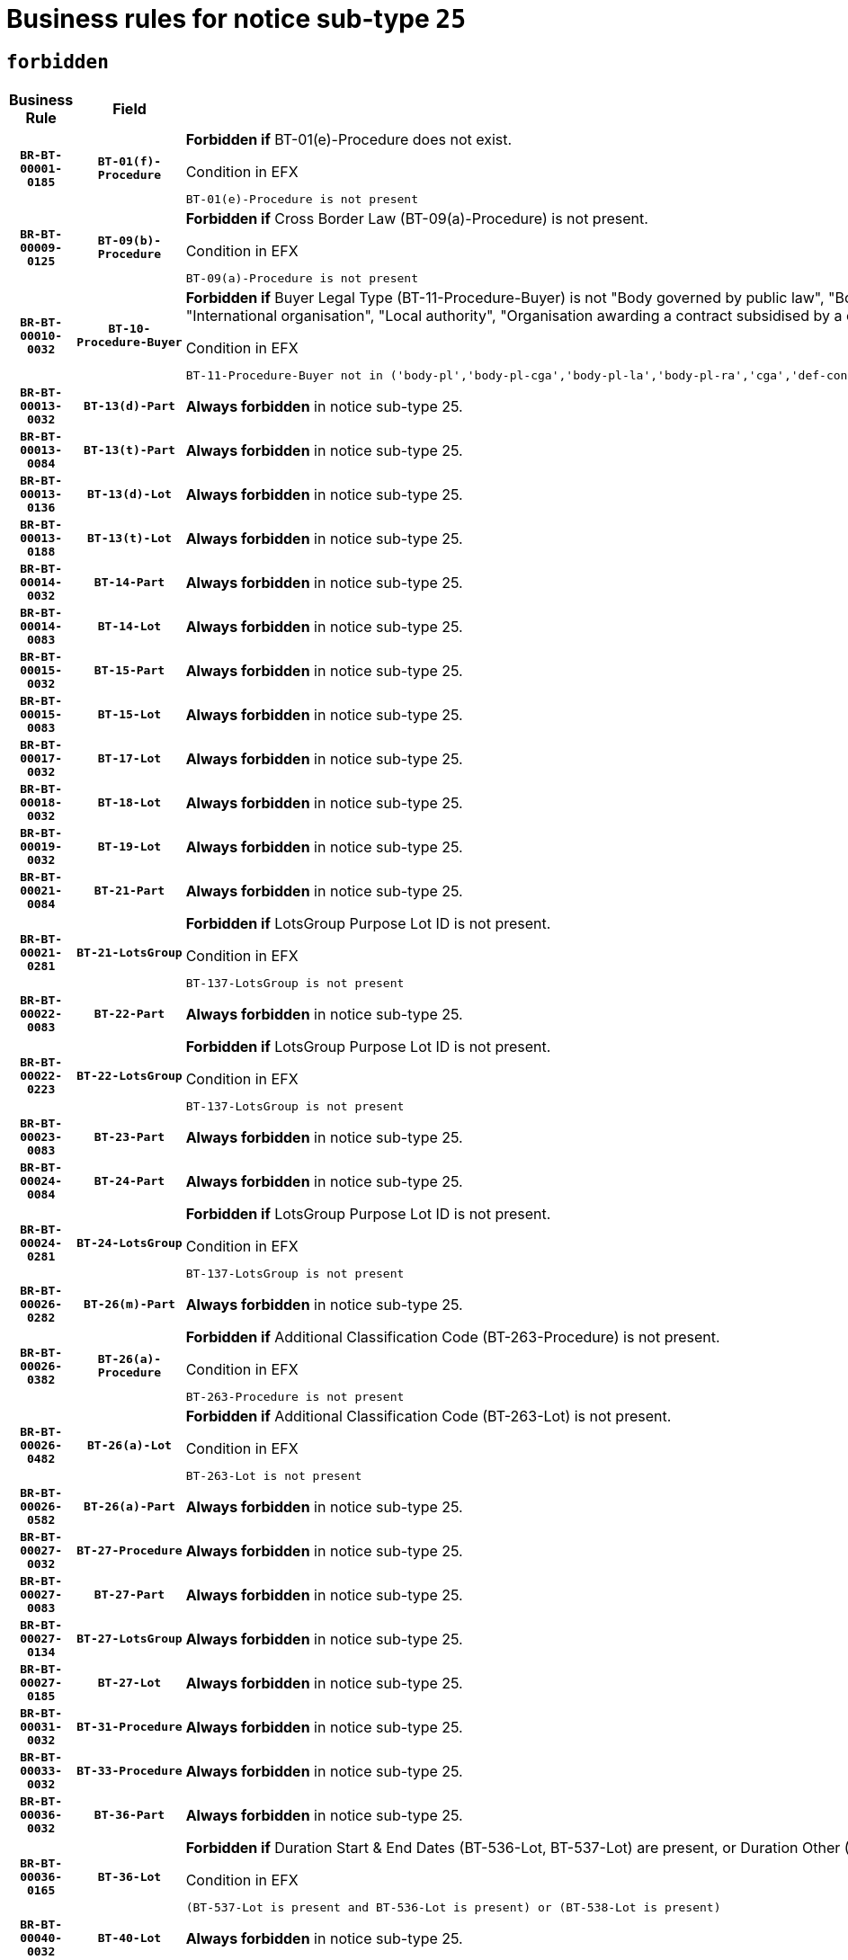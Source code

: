 = Business rules for notice sub-type `25`
:navtitle: Business Rules

== `forbidden`
[cols="<3,3,<6,>1", role="fixed-layout"]
|====
h| Business Rule h| Field h|Details h|Severity
h|`BR-BT-00001-0185`
h|`BT-01(f)-Procedure`
a|

*Forbidden if* BT-01(e)-Procedure does not exist.

.Condition in EFX
[source, EFX]
----
BT-01(e)-Procedure is not present
----
|`ERROR`
h|`BR-BT-00009-0125`
h|`BT-09(b)-Procedure`
a|

*Forbidden if* Cross Border Law (BT-09(a)-Procedure) is not present.

.Condition in EFX
[source, EFX]
----
BT-09(a)-Procedure is not present
----
|`ERROR`
h|`BR-BT-00010-0032`
h|`BT-10-Procedure-Buyer`
a|

*Forbidden if* Buyer Legal Type (BT-11-Procedure-Buyer) is not "Body governed by public law", "Body governed by public law, controlled by a central government authority", "Body governed by public law, controlled by a local authority", "Body governed by public law, controlled by a regional authority", "Central government authority", "Defence contractor", "EU institution, body or agency", "Group of public authorities", "International organisation", "Local authority", "Organisation awarding a contract subsidised by a contracting authority", "Organisation awarding a contract subsidised by a central government authority", "Organisation awarding a contract subsidised by a local authority", "Organisation awarding a contract subsidised by a regional authority" or "Regional authority".

.Condition in EFX
[source, EFX]
----
BT-11-Procedure-Buyer not in ('body-pl','body-pl-cga','body-pl-la','body-pl-ra','cga','def-cont','eu-ins-bod-ag','grp-p-aut','int-org','la','org-sub','org-sub-cga','org-sub-la','org-sub-ra','ra')
----
|`ERROR`
h|`BR-BT-00013-0032`
h|`BT-13(d)-Part`
a|

*Always forbidden* in notice sub-type 25.
|`ERROR`
h|`BR-BT-00013-0084`
h|`BT-13(t)-Part`
a|

*Always forbidden* in notice sub-type 25.
|`ERROR`
h|`BR-BT-00013-0136`
h|`BT-13(d)-Lot`
a|

*Always forbidden* in notice sub-type 25.
|`ERROR`
h|`BR-BT-00013-0188`
h|`BT-13(t)-Lot`
a|

*Always forbidden* in notice sub-type 25.
|`ERROR`
h|`BR-BT-00014-0032`
h|`BT-14-Part`
a|

*Always forbidden* in notice sub-type 25.
|`ERROR`
h|`BR-BT-00014-0083`
h|`BT-14-Lot`
a|

*Always forbidden* in notice sub-type 25.
|`ERROR`
h|`BR-BT-00015-0032`
h|`BT-15-Part`
a|

*Always forbidden* in notice sub-type 25.
|`ERROR`
h|`BR-BT-00015-0083`
h|`BT-15-Lot`
a|

*Always forbidden* in notice sub-type 25.
|`ERROR`
h|`BR-BT-00017-0032`
h|`BT-17-Lot`
a|

*Always forbidden* in notice sub-type 25.
|`ERROR`
h|`BR-BT-00018-0032`
h|`BT-18-Lot`
a|

*Always forbidden* in notice sub-type 25.
|`ERROR`
h|`BR-BT-00019-0032`
h|`BT-19-Lot`
a|

*Always forbidden* in notice sub-type 25.
|`ERROR`
h|`BR-BT-00021-0084`
h|`BT-21-Part`
a|

*Always forbidden* in notice sub-type 25.
|`ERROR`
h|`BR-BT-00021-0281`
h|`BT-21-LotsGroup`
a|

*Forbidden if* LotsGroup Purpose Lot ID is not present.

.Condition in EFX
[source, EFX]
----
BT-137-LotsGroup is not present
----
|`ERROR`
h|`BR-BT-00022-0083`
h|`BT-22-Part`
a|

*Always forbidden* in notice sub-type 25.
|`ERROR`
h|`BR-BT-00022-0223`
h|`BT-22-LotsGroup`
a|

*Forbidden if* LotsGroup Purpose Lot ID is not present.

.Condition in EFX
[source, EFX]
----
BT-137-LotsGroup is not present
----
|`ERROR`
h|`BR-BT-00023-0083`
h|`BT-23-Part`
a|

*Always forbidden* in notice sub-type 25.
|`ERROR`
h|`BR-BT-00024-0084`
h|`BT-24-Part`
a|

*Always forbidden* in notice sub-type 25.
|`ERROR`
h|`BR-BT-00024-0281`
h|`BT-24-LotsGroup`
a|

*Forbidden if* LotsGroup Purpose Lot ID is not present.

.Condition in EFX
[source, EFX]
----
BT-137-LotsGroup is not present
----
|`ERROR`
h|`BR-BT-00026-0282`
h|`BT-26(m)-Part`
a|

*Always forbidden* in notice sub-type 25.
|`ERROR`
h|`BR-BT-00026-0382`
h|`BT-26(a)-Procedure`
a|

*Forbidden if* Additional Classification Code (BT-263-Procedure) is not present.

.Condition in EFX
[source, EFX]
----
BT-263-Procedure is not present
----
|`ERROR`
h|`BR-BT-00026-0482`
h|`BT-26(a)-Lot`
a|

*Forbidden if* Additional Classification Code (BT-263-Lot) is not present.

.Condition in EFX
[source, EFX]
----
BT-263-Lot is not present
----
|`ERROR`
h|`BR-BT-00026-0582`
h|`BT-26(a)-Part`
a|

*Always forbidden* in notice sub-type 25.
|`ERROR`
h|`BR-BT-00027-0032`
h|`BT-27-Procedure`
a|

*Always forbidden* in notice sub-type 25.
|`ERROR`
h|`BR-BT-00027-0083`
h|`BT-27-Part`
a|

*Always forbidden* in notice sub-type 25.
|`ERROR`
h|`BR-BT-00027-0134`
h|`BT-27-LotsGroup`
a|

*Always forbidden* in notice sub-type 25.
|`ERROR`
h|`BR-BT-00027-0185`
h|`BT-27-Lot`
a|

*Always forbidden* in notice sub-type 25.
|`ERROR`
h|`BR-BT-00031-0032`
h|`BT-31-Procedure`
a|

*Always forbidden* in notice sub-type 25.
|`ERROR`
h|`BR-BT-00033-0032`
h|`BT-33-Procedure`
a|

*Always forbidden* in notice sub-type 25.
|`ERROR`
h|`BR-BT-00036-0032`
h|`BT-36-Part`
a|

*Always forbidden* in notice sub-type 25.
|`ERROR`
h|`BR-BT-00036-0165`
h|`BT-36-Lot`
a|

*Forbidden if* Duration Start & End Dates (BT-536-Lot, BT-537-Lot) are present, or Duration Other (BT-538-Lot) is present.

.Condition in EFX
[source, EFX]
----
(BT-537-Lot is present and BT-536-Lot is present) or (BT-538-Lot is present)
----
|`ERROR`
h|`BR-BT-00040-0032`
h|`BT-40-Lot`
a|

*Always forbidden* in notice sub-type 25.
|`ERROR`
h|`BR-BT-00041-0032`
h|`BT-41-Lot`
a|

*Always forbidden* in notice sub-type 25.
|`ERROR`
h|`BR-BT-00042-0032`
h|`BT-42-Lot`
a|

*Always forbidden* in notice sub-type 25.
|`ERROR`
h|`BR-BT-00044-0032`
h|`BT-44-Lot`
a|

*Always forbidden* in notice sub-type 25.
|`ERROR`
h|`BR-BT-00045-0032`
h|`BT-45-Lot`
a|

*Always forbidden* in notice sub-type 25.
|`ERROR`
h|`BR-BT-00046-0032`
h|`BT-46-Lot`
a|

*Always forbidden* in notice sub-type 25.
|`ERROR`
h|`BR-BT-00047-0032`
h|`BT-47-Lot`
a|

*Always forbidden* in notice sub-type 25.
|`ERROR`
h|`BR-BT-00050-0032`
h|`BT-50-Lot`
a|

*Always forbidden* in notice sub-type 25.
|`ERROR`
h|`BR-BT-00051-0032`
h|`BT-51-Lot`
a|

*Always forbidden* in notice sub-type 25.
|`ERROR`
h|`BR-BT-00052-0032`
h|`BT-52-Lot`
a|

*Always forbidden* in notice sub-type 25.
|`ERROR`
h|`BR-BT-00063-0032`
h|`BT-63-Lot`
a|

*Always forbidden* in notice sub-type 25.
|`ERROR`
h|`BR-BT-00064-0032`
h|`BT-64-Lot`
a|

*Always forbidden* in notice sub-type 25.
|`ERROR`
h|`BR-BT-00065-0032`
h|`BT-65-Lot`
a|

*Always forbidden* in notice sub-type 25.
|`ERROR`
h|`BR-BT-00067-0032`
h|`BT-67(a)-Procedure`
a|

*Always forbidden* in notice sub-type 25.
|`ERROR`
h|`BR-BT-00067-0083`
h|`BT-67(b)-Procedure`
a|

*Always forbidden* in notice sub-type 25.
|`ERROR`
h|`BR-BT-00070-0032`
h|`BT-70-Lot`
a|

*Always forbidden* in notice sub-type 25.
|`ERROR`
h|`BR-BT-00071-0032`
h|`BT-71-Part`
a|

*Always forbidden* in notice sub-type 25.
|`ERROR`
h|`BR-BT-00071-0082`
h|`BT-71-Lot`
a|

*Always forbidden* in notice sub-type 25.
|`ERROR`
h|`BR-BT-00075-0032`
h|`BT-75-Lot`
a|

*Always forbidden* in notice sub-type 25.
|`ERROR`
h|`BR-BT-00076-0032`
h|`BT-76-Lot`
a|

*Always forbidden* in notice sub-type 25.
|`ERROR`
h|`BR-BT-00077-0032`
h|`BT-77-Lot`
a|

*Always forbidden* in notice sub-type 25.
|`ERROR`
h|`BR-BT-00078-0032`
h|`BT-78-Lot`
a|

*Always forbidden* in notice sub-type 25.
|`ERROR`
h|`BR-BT-00079-0032`
h|`BT-79-Lot`
a|

*Always forbidden* in notice sub-type 25.
|`ERROR`
h|`BR-BT-00088-0032`
h|`BT-88-Procedure`
a|

*Always forbidden* in notice sub-type 25.
|`ERROR`
h|`BR-BT-00092-0032`
h|`BT-92-Lot`
a|

*Always forbidden* in notice sub-type 25.
|`ERROR`
h|`BR-BT-00093-0032`
h|`BT-93-Lot`
a|

*Always forbidden* in notice sub-type 25.
|`ERROR`
h|`BR-BT-00094-0032`
h|`BT-94-Lot`
a|

*Always forbidden* in notice sub-type 25.
|`ERROR`
h|`BR-BT-00095-0032`
h|`BT-95-Lot`
a|

*Always forbidden* in notice sub-type 25.
|`ERROR`
h|`BR-BT-00097-0032`
h|`BT-97-Lot`
a|

*Always forbidden* in notice sub-type 25.
|`ERROR`
h|`BR-BT-00098-0032`
h|`BT-98-Lot`
a|

*Always forbidden* in notice sub-type 25.
|`ERROR`
h|`BR-BT-00106-0032`
h|`BT-106-Procedure`
a|

*Always forbidden* in notice sub-type 25.
|`ERROR`
h|`BR-BT-00109-0032`
h|`BT-109-Lot`
a|

*Always forbidden* in notice sub-type 25.
|`ERROR`
h|`BR-BT-00111-0032`
h|`BT-111-Lot`
a|

*Forbidden if* the value chosen for BT-765-Lot is not equal to one of the following: 'Framework agreement, partly without reopening and partly with reopening of competition', 'Framework agreement, with reopening of competition', 'Frame$work agreement, without reopening of competition'.

.Condition in EFX
[source, EFX]
----
BT-765-Lot not in ('fa-mix','fa-w-rc','fa-wo-rc')
----
|`ERROR`
h|`BR-BT-00113-0032`
h|`BT-113-Lot`
a|

*Always forbidden* in notice sub-type 25.
|`ERROR`
h|`BR-BT-00115-0032`
h|`BT-115-Part`
a|

*Always forbidden* in notice sub-type 25.
|`ERROR`
h|`BR-BT-00118-0032`
h|`BT-118-NoticeResult`
a|

*Forbidden if* no framework agreement is involved or Framework Maximum Value (BT-709-LotResult) is not present.

.Condition in EFX
[source, EFX]
----
(BT-13713-LotResult in BT-137-Lot[BT-765-Lot not in ('fa-mix','fa-w-rc','fa-wo-rc')]) or (BT-709-LotResult is not present)
----
|`ERROR`
h|`BR-BT-00119-0032`
h|`BT-119-LotResult`
a|

*Always forbidden* in notice sub-type 25.
|`ERROR`
h|`BR-BT-00120-0032`
h|`BT-120-Lot`
a|

*Always forbidden* in notice sub-type 25.
|`ERROR`
h|`BR-BT-00122-0032`
h|`BT-122-Lot`
a|

*Always forbidden* in notice sub-type 25.
|`ERROR`
h|`BR-BT-00123-0032`
h|`BT-123-Lot`
a|

*Always forbidden* in notice sub-type 25.
|`ERROR`
h|`BR-BT-00124-0032`
h|`BT-124-Part`
a|

*Always forbidden* in notice sub-type 25.
|`ERROR`
h|`BR-BT-00124-0082`
h|`BT-124-Lot`
a|

*Always forbidden* in notice sub-type 25.
|`ERROR`
h|`BR-BT-00125-0032`
h|`BT-125(i)-Part`
a|

*Always forbidden* in notice sub-type 25.
|`ERROR`
h|`BR-BT-00127-0032`
h|`BT-127-notice`
a|

*Always forbidden* in notice sub-type 25.
|`ERROR`
h|`BR-BT-00130-0032`
h|`BT-130-Lot`
a|

*Always forbidden* in notice sub-type 25.
|`ERROR`
h|`BR-BT-00131-0032`
h|`BT-131(d)-Lot`
a|

*Always forbidden* in notice sub-type 25.
|`ERROR`
h|`BR-BT-00131-0084`
h|`BT-131(t)-Lot`
a|

*Always forbidden* in notice sub-type 25.
|`ERROR`
h|`BR-BT-00132-0032`
h|`BT-132(d)-Lot`
a|

*Always forbidden* in notice sub-type 25.
|`ERROR`
h|`BR-BT-00132-0084`
h|`BT-132(t)-Lot`
a|

*Always forbidden* in notice sub-type 25.
|`ERROR`
h|`BR-BT-00133-0032`
h|`BT-133-Lot`
a|

*Always forbidden* in notice sub-type 25.
|`ERROR`
h|`BR-BT-00134-0032`
h|`BT-134-Lot`
a|

*Always forbidden* in notice sub-type 25.
|`ERROR`
h|`BR-BT-00135-0054`
h|`BT-135-Procedure`
a|

*Forbidden if* the value chosen for the field BT-105-Procedure is not 'Negotiated without prior call for competition'.

.Condition in EFX
[source, EFX]
----
not(BT-105-Procedure == 'neg-wo-call')
----
|`ERROR`
h|`BR-BT-00136-0054`
h|`BT-136-Procedure`
a|

*Forbidden if* the value chosen for the field BT-105-Procedure is not 'Negotiated without prior call for competition'.

.Condition in EFX
[source, EFX]
----
not(BT-105-Procedure == 'neg-wo-call')
----
|`ERROR`
h|`BR-BT-00137-0032`
h|`BT-137-Part`
a|

*Always forbidden* in notice sub-type 25.
|`ERROR`
h|`BR-BT-00140-0082`
h|`BT-140-notice`
a|

*Forbidden if* Change Notice Version Identifier (BT-758-notice) is not present.

.Condition in EFX
[source, EFX]
----
BT-758-notice is not present
----
|`ERROR`
h|`BR-BT-00141-0032`
h|`BT-141(a)-notice`
a|

*Forbidden if* Change Previous Notice Section Identifier (BT-13716-notice) is not present.

.Condition in EFX
[source, EFX]
----
BT-13716-notice is not present
----
|`ERROR`
h|`BR-BT-00142-0032`
h|`BT-142-LotResult`
a|

*Always forbidden* in notice sub-type 25.
|`ERROR`
h|`BR-BT-00144-0032`
h|`BT-144-LotResult`
a|

*Always forbidden* in notice sub-type 25.
|`ERROR`
h|`BR-BT-00145-0032`
h|`BT-145-Contract`
a|

*Always forbidden* in notice sub-type 25.
|`ERROR`
h|`BR-BT-00150-0082`
h|`BT-150-Contract`
a|

*Forbidden if* Contract Technical ID (OPT-316-Contract) does not exist.

.Condition in EFX
[source, EFX]
----
(OPT-316-Contract is not present)
----
|`ERROR`
h|`BR-BT-00151-0032`
h|`BT-151-Contract`
a|

*Always forbidden* in notice sub-type 25.
|`ERROR`
h|`BR-BT-00156-0051`
h|`BT-156-NoticeResult`
a|

*Forbidden if* the Group Framework Value Lot Identifier (BT-556) is not present.

.Condition in EFX
[source, EFX]
----
BT-556-NoticeResult is not present
----
|`ERROR`
h|`BR-BT-00160-0032`
h|`BT-160-Tender`
a|

*Always forbidden* in notice sub-type 25.
|`ERROR`
h|`BR-BT-00161-0032`
h|`BT-161-NoticeResult`
a|

*Forbidden if* a framework agreement is involved.

.Condition in EFX
[source, EFX]
----
(BT-13713-LotResult in BT-137-Lot[BT-765-Lot in ('fa-mix','fa-w-rc','fa-wo-rc')]) and not(BT-768-Contract == TRUE)
----
|`ERROR`
h|`BR-BT-00162-0032`
h|`BT-162-Tender`
a|

*Always forbidden* in notice sub-type 25.
|`ERROR`
h|`BR-BT-00163-0032`
h|`BT-163-Tender`
a|

*Always forbidden* in notice sub-type 25.
|`ERROR`
h|`BR-BT-00191-0032`
h|`BT-191-Tender`
a|

*Always forbidden* in notice sub-type 25.
|`ERROR`
h|`BR-BT-00193-0032`
h|`BT-193-Tender`
a|

*Always forbidden* in notice sub-type 25.
|`ERROR`
h|`BR-BT-00195-0032`
h|`BT-195(BT-118)-NoticeResult`
a|

*Forbidden if* Notice Framework Value (BT-118-NoticeResult) is not present.

.Condition in EFX
[source, EFX]
----
BT-118-NoticeResult is not present
----
|`ERROR`
h|`BR-BT-00195-0083`
h|`BT-195(BT-161)-NoticeResult`
a|

*Forbidden if* Notice Value (BT-161-NoticeResult) is not present.

.Condition in EFX
[source, EFX]
----
BT-161-NoticeResult is not present
----
|`ERROR`
h|`BR-BT-00195-0134`
h|`BT-195(BT-556)-NoticeResult`
a|

*Forbidden if* Group Framework Value Lot Identifier (BT-556-NoticeResult) is not present.

.Condition in EFX
[source, EFX]
----
BT-556-NoticeResult is not present
----
|`ERROR`
h|`BR-BT-00195-0185`
h|`BT-195(BT-156)-NoticeResult`
a|

*Forbidden if* Group Framework Value (BT-156-NoticeResult) is not present.

.Condition in EFX
[source, EFX]
----
BT-156-NoticeResult is not present
----
|`ERROR`
h|`BR-BT-00195-0236`
h|`BT-195(BT-142)-LotResult`
a|

*Always forbidden* in notice sub-type 25.
|`ERROR`
h|`BR-BT-00195-0286`
h|`BT-195(BT-710)-LotResult`
a|

*Always forbidden* in notice sub-type 25.
|`ERROR`
h|`BR-BT-00195-0337`
h|`BT-195(BT-711)-LotResult`
a|

*Always forbidden* in notice sub-type 25.
|`ERROR`
h|`BR-BT-00195-0388`
h|`BT-195(BT-709)-LotResult`
a|

*Forbidden if* Framework Maximum Value (BT-709-LotResult) is not present.

.Condition in EFX
[source, EFX]
----
BT-709-LotResult is not present
----
|`ERROR`
h|`BR-BT-00195-0439`
h|`BT-195(BT-712)-LotResult`
a|

*Always forbidden* in notice sub-type 25.
|`ERROR`
h|`BR-BT-00195-0489`
h|`BT-195(BT-144)-LotResult`
a|

*Always forbidden* in notice sub-type 25.
|`ERROR`
h|`BR-BT-00195-0539`
h|`BT-195(BT-760)-LotResult`
a|

*Always forbidden* in notice sub-type 25.
|`ERROR`
h|`BR-BT-00195-0590`
h|`BT-195(BT-759)-LotResult`
a|

*Always forbidden* in notice sub-type 25.
|`ERROR`
h|`BR-BT-00195-0641`
h|`BT-195(BT-171)-Tender`
a|

*Forbidden if* Tender Rank (BT-171-Tender) is not present.

.Condition in EFX
[source, EFX]
----
BT-171-Tender is not present
----
|`ERROR`
h|`BR-BT-00195-0692`
h|`BT-195(BT-193)-Tender`
a|

*Always forbidden* in notice sub-type 25.
|`ERROR`
h|`BR-BT-00195-0743`
h|`BT-195(BT-720)-Tender`
a|

*Forbidden if* Tender Value (BT-720-Tender) is not present.

.Condition in EFX
[source, EFX]
----
BT-720-Tender is not present
----
|`ERROR`
h|`BR-BT-00195-0794`
h|`BT-195(BT-162)-Tender`
a|

*Always forbidden* in notice sub-type 25.
|`ERROR`
h|`BR-BT-00195-0845`
h|`BT-195(BT-160)-Tender`
a|

*Always forbidden* in notice sub-type 25.
|`ERROR`
h|`BR-BT-00195-0896`
h|`BT-195(BT-163)-Tender`
a|

*Always forbidden* in notice sub-type 25.
|`ERROR`
h|`BR-BT-00195-0947`
h|`BT-195(BT-191)-Tender`
a|

*Always forbidden* in notice sub-type 25.
|`ERROR`
h|`BR-BT-00195-0998`
h|`BT-195(BT-553)-Tender`
a|

*Forbidden if* Subcontracting Value (BT-553-Tender) is not present.

.Condition in EFX
[source, EFX]
----
BT-553-Tender is not present
----
|`ERROR`
h|`BR-BT-00195-1049`
h|`BT-195(BT-554)-Tender`
a|

*Forbidden if* Subcontracting Description (BT-554-Tender) is not present.

.Condition in EFX
[source, EFX]
----
BT-554-Tender is not present
----
|`ERROR`
h|`BR-BT-00195-1100`
h|`BT-195(BT-555)-Tender`
a|

*Forbidden if* Subcontracting Percentage (BT-555-Tender) is not present.

.Condition in EFX
[source, EFX]
----
BT-555-Tender is not present
----
|`ERROR`
h|`BR-BT-00195-1151`
h|`BT-195(BT-773)-Tender`
a|

*Forbidden if* Subcontracting (BT-773-Tender) is not present.

.Condition in EFX
[source, EFX]
----
BT-773-Tender is not present
----
|`ERROR`
h|`BR-BT-00195-1202`
h|`BT-195(BT-731)-Tender`
a|

*Forbidden if* Subcontracting Percentage Known (BT-731-Tender) is not present.

.Condition in EFX
[source, EFX]
----
BT-731-Tender is not present
----
|`ERROR`
h|`BR-BT-00195-1253`
h|`BT-195(BT-730)-Tender`
a|

*Forbidden if* Subcontracting Value Known (BT-730-Tender) is not present.

.Condition in EFX
[source, EFX]
----
BT-730-Tender is not present
----
|`ERROR`
h|`BR-BT-00195-1457`
h|`BT-195(BT-09)-Procedure`
a|

*Forbidden if* Cross Border Law (BT-09(b)-Procedure) is not present.

.Condition in EFX
[source, EFX]
----
BT-09(b)-Procedure is not present
----
|`ERROR`
h|`BR-BT-00195-1508`
h|`BT-195(BT-105)-Procedure`
a|

*Forbidden if* Procedure Type (BT-105-Procedure) is not present.

.Condition in EFX
[source, EFX]
----
BT-105-Procedure is not present
----
|`ERROR`
h|`BR-BT-00195-1559`
h|`BT-195(BT-88)-Procedure`
a|

*Always forbidden* in notice sub-type 25.
|`ERROR`
h|`BR-BT-00195-1610`
h|`BT-195(BT-106)-Procedure`
a|

*Always forbidden* in notice sub-type 25.
|`ERROR`
h|`BR-BT-00195-1661`
h|`BT-195(BT-1351)-Procedure`
a|

*Always forbidden* in notice sub-type 25.
|`ERROR`
h|`BR-BT-00195-1712`
h|`BT-195(BT-136)-Procedure`
a|

*Forbidden if* Direct Award Justification Code (BT-136-Procedure) is not present.

.Condition in EFX
[source, EFX]
----
BT-136-Procedure is not present
----
|`ERROR`
h|`BR-BT-00195-1763`
h|`BT-195(BT-1252)-Procedure`
a|

*Forbidden if* Direct Award Justification Previous Procedure Identifier (BT-1252-Procedure) is not present.

.Condition in EFX
[source, EFX]
----
BT-1252-Procedure is not present
----
|`ERROR`
h|`BR-BT-00195-1814`
h|`BT-195(BT-135)-Procedure`
a|

*Forbidden if* Direct Award Justification Text (BT-135-Procedure) is not present.

.Condition in EFX
[source, EFX]
----
BT-135-Procedure is not present
----
|`ERROR`
h|`BR-BT-00195-1865`
h|`BT-195(BT-733)-LotsGroup`
a|

*Forbidden if* Award Criteria Order Justification (BT-733-LotsGroup) is not present.

.Condition in EFX
[source, EFX]
----
BT-733-LotsGroup is not present
----
|`ERROR`
h|`BR-BT-00195-1916`
h|`BT-195(BT-543)-LotsGroup`
a|

*Forbidden if* Award Criteria Complicated (BT-543-LotsGroup) is not present.

.Condition in EFX
[source, EFX]
----
BT-543-LotsGroup is not present
----
|`ERROR`
h|`BR-BT-00195-1967`
h|`BT-195(BT-5421)-LotsGroup`
a|

*Forbidden if* Award Criterion Number Weight (BT-5421-LotsGroup) is not present.

.Condition in EFX
[source, EFX]
----
BT-5421-LotsGroup is not present
----
|`ERROR`
h|`BR-BT-00195-2018`
h|`BT-195(BT-5422)-LotsGroup`
a|

*Forbidden if* Award Criterion Number Fixed (BT-5422-LotsGroup) is not present.

.Condition in EFX
[source, EFX]
----
BT-5422-LotsGroup is not present
----
|`ERROR`
h|`BR-BT-00195-2069`
h|`BT-195(BT-5423)-LotsGroup`
a|

*Forbidden if* Award Criterion Number Threshold (BT-5423-LotsGroup) is not present.

.Condition in EFX
[source, EFX]
----
BT-5423-LotsGroup is not present
----
|`ERROR`
h|`BR-BT-00195-2171`
h|`BT-195(BT-734)-LotsGroup`
a|

*Forbidden if* Award Criterion Name (BT-734-LotsGroup) is not present.

.Condition in EFX
[source, EFX]
----
BT-734-LotsGroup is not present
----
|`ERROR`
h|`BR-BT-00195-2222`
h|`BT-195(BT-539)-LotsGroup`
a|

*Forbidden if* Award Criterion Type (BT-539-LotsGroup) is not present.

.Condition in EFX
[source, EFX]
----
BT-539-LotsGroup is not present
----
|`ERROR`
h|`BR-BT-00195-2273`
h|`BT-195(BT-540)-LotsGroup`
a|

*Forbidden if* Award Criterion Description (BT-540-LotsGroup) is not present.

.Condition in EFX
[source, EFX]
----
BT-540-LotsGroup is not present
----
|`ERROR`
h|`BR-BT-00195-2324`
h|`BT-195(BT-733)-Lot`
a|

*Forbidden if* Award Criteria Order Justification (BT-733-Lot) is not present.

.Condition in EFX
[source, EFX]
----
BT-733-Lot is not present
----
|`ERROR`
h|`BR-BT-00195-2375`
h|`BT-195(BT-543)-Lot`
a|

*Forbidden if* Award Criteria Complicated (BT-543-Lot) is not present.

.Condition in EFX
[source, EFX]
----
BT-543-Lot is not present
----
|`ERROR`
h|`BR-BT-00195-2426`
h|`BT-195(BT-5421)-Lot`
a|

*Forbidden if* Award Criterion Number Weight (BT-5421-Lot) is not present.

.Condition in EFX
[source, EFX]
----
BT-5421-Lot is not present
----
|`ERROR`
h|`BR-BT-00195-2477`
h|`BT-195(BT-5422)-Lot`
a|

*Forbidden if* Award Criterion Number Fixed (BT-5422-Lot) is not present.

.Condition in EFX
[source, EFX]
----
BT-5422-Lot is not present
----
|`ERROR`
h|`BR-BT-00195-2528`
h|`BT-195(BT-5423)-Lot`
a|

*Forbidden if* Award Criterion Number Threshold (BT-5423-Lot) is not present.

.Condition in EFX
[source, EFX]
----
BT-5423-Lot is not present
----
|`ERROR`
h|`BR-BT-00195-2630`
h|`BT-195(BT-734)-Lot`
a|

*Forbidden if* Award Criterion Name (BT-734-Lot) is not present.

.Condition in EFX
[source, EFX]
----
BT-734-Lot is not present
----
|`ERROR`
h|`BR-BT-00195-2681`
h|`BT-195(BT-539)-Lot`
a|

*Forbidden if* Award Criterion Type (BT-539-Lot) is not present.

.Condition in EFX
[source, EFX]
----
BT-539-Lot is not present
----
|`ERROR`
h|`BR-BT-00195-2732`
h|`BT-195(BT-540)-Lot`
a|

*Forbidden if* Award Criterion Description (BT-540-Lot) is not present.

.Condition in EFX
[source, EFX]
----
BT-540-Lot is not present
----
|`ERROR`
h|`BR-BT-00195-2836`
h|`BT-195(BT-635)-LotResult`
a|

*Always forbidden* in notice sub-type 25.
|`ERROR`
h|`BR-BT-00195-2886`
h|`BT-195(BT-636)-LotResult`
a|

*Always forbidden* in notice sub-type 25.
|`ERROR`
h|`BR-BT-00195-2990`
h|`BT-195(BT-1118)-NoticeResult`
a|

*Forbidden if* Notice Framework Approximate Value (BT-1118-NoticeResult) is not present.

.Condition in EFX
[source, EFX]
----
BT-1118-NoticeResult is not present
----
|`ERROR`
h|`BR-BT-00195-3042`
h|`BT-195(BT-1561)-NoticeResult`
a|

*Forbidden if* Group Framework Re-estimated Value (BT-1561-NoticeResult) is not present.

.Condition in EFX
[source, EFX]
----
BT-1561-NoticeResult is not present
----
|`ERROR`
h|`BR-BT-00195-3096`
h|`BT-195(BT-660)-LotResult`
a|

*Forbidden if* Framework Reestimated Value (BT-660-LotResult) is not present.

.Condition in EFX
[source, EFX]
----
BT-660-LotResult is not present
----
|`ERROR`
h|`BR-BT-00195-3231`
h|`BT-195(BT-541)-LotsGroup-Weight`
a|

*Forbidden if* Award Criterion Number (BT-541-LotsGroup-WeightNumber) is not present.

.Condition in EFX
[source, EFX]
----
BT-541-LotsGroup-WeightNumber is not present
----
|`ERROR`
h|`BR-BT-00195-3281`
h|`BT-195(BT-541)-Lot-Weight`
a|

*Forbidden if* Award Criterion Number (BT-541-Lot-WeightNumber) is not present.

.Condition in EFX
[source, EFX]
----
BT-541-Lot-WeightNumber is not present
----
|`ERROR`
h|`BR-BT-00195-3331`
h|`BT-195(BT-541)-LotsGroup-Fixed`
a|

*Forbidden if* Award Criterion Number (BT-541-LotsGroup-FixedNumber) is not present.

.Condition in EFX
[source, EFX]
----
BT-541-LotsGroup-FixedNumber is not present
----
|`ERROR`
h|`BR-BT-00195-3381`
h|`BT-195(BT-541)-Lot-Fixed`
a|

*Forbidden if* Award Criterion Number (BT-541-Lot-FixedNumber) is not present.

.Condition in EFX
[source, EFX]
----
BT-541-Lot-FixedNumber is not present
----
|`ERROR`
h|`BR-BT-00195-3431`
h|`BT-195(BT-541)-LotsGroup-Threshold`
a|

*Forbidden if* Award Criterion Number (BT-541-LotsGroup-ThresholdNumber) is not present.

.Condition in EFX
[source, EFX]
----
BT-541-LotsGroup-ThresholdNumber is not present
----
|`ERROR`
h|`BR-BT-00195-3481`
h|`BT-195(BT-541)-Lot-Threshold`
a|

*Forbidden if* Award Criterion Number (BT-541-Lot-ThresholdNumber) is not present.

.Condition in EFX
[source, EFX]
----
BT-541-Lot-ThresholdNumber is not present
----
|`ERROR`
h|`BR-BT-00196-0240`
h|`BT-196(BT-142)-LotResult`
a|

*Always forbidden* in notice sub-type 25.
|`ERROR`
h|`BR-BT-00196-0292`
h|`BT-196(BT-710)-LotResult`
a|

*Always forbidden* in notice sub-type 25.
|`ERROR`
h|`BR-BT-00196-0344`
h|`BT-196(BT-711)-LotResult`
a|

*Always forbidden* in notice sub-type 25.
|`ERROR`
h|`BR-BT-00196-0448`
h|`BT-196(BT-712)-LotResult`
a|

*Always forbidden* in notice sub-type 25.
|`ERROR`
h|`BR-BT-00196-0500`
h|`BT-196(BT-144)-LotResult`
a|

*Always forbidden* in notice sub-type 25.
|`ERROR`
h|`BR-BT-00196-0552`
h|`BT-196(BT-760)-LotResult`
a|

*Always forbidden* in notice sub-type 25.
|`ERROR`
h|`BR-BT-00196-0604`
h|`BT-196(BT-759)-LotResult`
a|

*Always forbidden* in notice sub-type 25.
|`ERROR`
h|`BR-BT-00196-0708`
h|`BT-196(BT-193)-Tender`
a|

*Always forbidden* in notice sub-type 25.
|`ERROR`
h|`BR-BT-00196-0812`
h|`BT-196(BT-162)-Tender`
a|

*Always forbidden* in notice sub-type 25.
|`ERROR`
h|`BR-BT-00196-0864`
h|`BT-196(BT-160)-Tender`
a|

*Always forbidden* in notice sub-type 25.
|`ERROR`
h|`BR-BT-00196-0916`
h|`BT-196(BT-163)-Tender`
a|

*Always forbidden* in notice sub-type 25.
|`ERROR`
h|`BR-BT-00196-0968`
h|`BT-196(BT-191)-Tender`
a|

*Always forbidden* in notice sub-type 25.
|`ERROR`
h|`BR-BT-00196-1488`
h|`BT-196(BT-09)-Procedure`
a|

*Forbidden if* Unpublished Identifier (BT-195(BT-09)-Procedure) is not present.

.Condition in EFX
[source, EFX]
----
BT-195(BT-09)-Procedure is not present
----
|`ERROR`
h|`BR-BT-00196-1540`
h|`BT-196(BT-105)-Procedure`
a|

*Forbidden if* Unpublished Identifier (BT-195(BT-105)-Procedure) is not present.

.Condition in EFX
[source, EFX]
----
BT-195(BT-105)-Procedure is not present
----
|`ERROR`
h|`BR-BT-00196-1592`
h|`BT-196(BT-88)-Procedure`
a|

*Always forbidden* in notice sub-type 25.
|`ERROR`
h|`BR-BT-00196-1644`
h|`BT-196(BT-106)-Procedure`
a|

*Always forbidden* in notice sub-type 25.
|`ERROR`
h|`BR-BT-00196-1696`
h|`BT-196(BT-1351)-Procedure`
a|

*Always forbidden* in notice sub-type 25.
|`ERROR`
h|`BR-BT-00196-1748`
h|`BT-196(BT-136)-Procedure`
a|

*Forbidden if* Unpublished Identifier (BT-195(BT-136)-Procedure) is not present.

.Condition in EFX
[source, EFX]
----
BT-195(BT-136)-Procedure is not present
----
|`ERROR`
h|`BR-BT-00196-1800`
h|`BT-196(BT-1252)-Procedure`
a|

*Forbidden if* Unpublished Identifier (BT-195(BT-1252)-Procedure) is not present.

.Condition in EFX
[source, EFX]
----
BT-195(BT-1252)-Procedure is not present
----
|`ERROR`
h|`BR-BT-00196-1852`
h|`BT-196(BT-135)-Procedure`
a|

*Forbidden if* Unpublished Identifier (BT-195(BT-135)-Procedure) is not present.

.Condition in EFX
[source, EFX]
----
BT-195(BT-135)-Procedure is not present
----
|`ERROR`
h|`BR-BT-00196-1904`
h|`BT-196(BT-733)-LotsGroup`
a|

*Forbidden if* Unpublished Identifier (BT-195(BT-733)-LotsGroup) is not present.

.Condition in EFX
[source, EFX]
----
BT-195(BT-733)-LotsGroup is not present
----
|`ERROR`
h|`BR-BT-00196-1956`
h|`BT-196(BT-543)-LotsGroup`
a|

*Forbidden if* Unpublished Identifier (BT-195(BT-543)-LotsGroup) is not present.

.Condition in EFX
[source, EFX]
----
BT-195(BT-543)-LotsGroup is not present
----
|`ERROR`
h|`BR-BT-00196-2008`
h|`BT-196(BT-5421)-LotsGroup`
a|

*Forbidden if* Unpublished Identifier (BT-195(BT-5421)-LotsGroup) is not present.

.Condition in EFX
[source, EFX]
----
BT-195(BT-5421)-LotsGroup is not present
----
|`ERROR`
h|`BR-BT-00196-2060`
h|`BT-196(BT-5422)-LotsGroup`
a|

*Forbidden if* Unpublished Identifier (BT-195(BT-5422)-LotsGroup) is not present.

.Condition in EFX
[source, EFX]
----
BT-195(BT-5422)-LotsGroup is not present
----
|`ERROR`
h|`BR-BT-00196-2112`
h|`BT-196(BT-5423)-LotsGroup`
a|

*Forbidden if* Unpublished Identifier (BT-195(BT-5423)-LotsGroup) is not present.

.Condition in EFX
[source, EFX]
----
BT-195(BT-5423)-LotsGroup is not present
----
|`ERROR`
h|`BR-BT-00196-2216`
h|`BT-196(BT-734)-LotsGroup`
a|

*Forbidden if* Unpublished Identifier (BT-195(BT-734)-LotsGroup) is not present.

.Condition in EFX
[source, EFX]
----
BT-195(BT-734)-LotsGroup is not present
----
|`ERROR`
h|`BR-BT-00196-2268`
h|`BT-196(BT-539)-LotsGroup`
a|

*Forbidden if* Unpublished Identifier (BT-195(BT-539)-LotsGroup) is not present.

.Condition in EFX
[source, EFX]
----
BT-195(BT-539)-LotsGroup is not present
----
|`ERROR`
h|`BR-BT-00196-2320`
h|`BT-196(BT-540)-LotsGroup`
a|

*Forbidden if* Unpublished Identifier (BT-195(BT-540)-LotsGroup) is not present.

.Condition in EFX
[source, EFX]
----
BT-195(BT-540)-LotsGroup is not present
----
|`ERROR`
h|`BR-BT-00196-2372`
h|`BT-196(BT-733)-Lot`
a|

*Forbidden if* Unpublished Identifier (BT-195(BT-733)-Lot) is not present.

.Condition in EFX
[source, EFX]
----
BT-195(BT-733)-Lot is not present
----
|`ERROR`
h|`BR-BT-00196-2424`
h|`BT-196(BT-543)-Lot`
a|

*Forbidden if* Unpublished Identifier (BT-195(BT-543)-Lot) is not present.

.Condition in EFX
[source, EFX]
----
BT-195(BT-543)-Lot is not present
----
|`ERROR`
h|`BR-BT-00196-2476`
h|`BT-196(BT-5421)-Lot`
a|

*Forbidden if* Unpublished Identifier (BT-195(BT-5421)-Lot) is not present.

.Condition in EFX
[source, EFX]
----
BT-195(BT-5421)-Lot is not present
----
|`ERROR`
h|`BR-BT-00196-2528`
h|`BT-196(BT-5422)-Lot`
a|

*Forbidden if* Unpublished Identifier (BT-195(BT-5422)-Lot) is not present.

.Condition in EFX
[source, EFX]
----
BT-195(BT-5422)-Lot is not present
----
|`ERROR`
h|`BR-BT-00196-2580`
h|`BT-196(BT-5423)-Lot`
a|

*Forbidden if* Unpublished Identifier (BT-195(BT-5423)-Lot) is not present.

.Condition in EFX
[source, EFX]
----
BT-195(BT-5423)-Lot is not present
----
|`ERROR`
h|`BR-BT-00196-2684`
h|`BT-196(BT-734)-Lot`
a|

*Forbidden if* Unpublished Identifier (BT-195(BT-734)-Lot) is not present.

.Condition in EFX
[source, EFX]
----
BT-195(BT-734)-Lot is not present
----
|`ERROR`
h|`BR-BT-00196-2736`
h|`BT-196(BT-539)-Lot`
a|

*Forbidden if* Unpublished Identifier (BT-195(BT-539)-Lot) is not present.

.Condition in EFX
[source, EFX]
----
BT-195(BT-539)-Lot is not present
----
|`ERROR`
h|`BR-BT-00196-2788`
h|`BT-196(BT-540)-Lot`
a|

*Forbidden if* Unpublished Identifier (BT-195(BT-540)-Lot) is not present.

.Condition in EFX
[source, EFX]
----
BT-195(BT-540)-Lot is not present
----
|`ERROR`
h|`BR-BT-00196-3178`
h|`BT-196(BT-118)-NoticeResult`
a|

*Forbidden if* Unpublished Identifier (BT-195(BT-118)-NoticeResult) is not present.

.Condition in EFX
[source, EFX]
----
BT-195(BT-118)-NoticeResult is not present
----
|`ERROR`
h|`BR-BT-00196-3224`
h|`BT-196(BT-156)-NoticeResult`
a|

*Forbidden if* Unpublished Identifier (BT-195(BT-156)-NoticeResult) is not present.

.Condition in EFX
[source, EFX]
----
BT-195(BT-156)-NoticeResult is not present
----
|`ERROR`
h|`BR-BT-00196-3239`
h|`BT-196(BT-161)-NoticeResult`
a|

*Forbidden if* Unpublished Identifier (BT-195(BT-161)-NoticeResult) is not present.

.Condition in EFX
[source, EFX]
----
BT-195(BT-161)-NoticeResult is not present
----
|`ERROR`
h|`BR-BT-00196-3262`
h|`BT-196(BT-171)-Tender`
a|

*Forbidden if* Unpublished Identifier (BT-195(BT-171)-Tender) is not present.

.Condition in EFX
[source, EFX]
----
BT-195(BT-171)-Tender is not present
----
|`ERROR`
h|`BR-BT-00196-3352`
h|`BT-196(BT-553)-Tender`
a|

*Forbidden if* Unpublished Identifier (BT-195(BT-553)-Tender) is not present.

.Condition in EFX
[source, EFX]
----
BT-195(BT-553)-Tender is not present
----
|`ERROR`
h|`BR-BT-00196-3365`
h|`BT-196(BT-554)-Tender`
a|

*Forbidden if* Unpublished Identifier (BT-195(BT-554)-Tender) is not present.

.Condition in EFX
[source, EFX]
----
BT-195(BT-554)-Tender is not present
----
|`ERROR`
h|`BR-BT-00196-3378`
h|`BT-196(BT-555)-Tender`
a|

*Forbidden if* Unpublished Identifier (BT-195(BT-555)-Tender) is not present.

.Condition in EFX
[source, EFX]
----
BT-195(BT-555)-Tender is not present
----
|`ERROR`
h|`BR-BT-00196-3391`
h|`BT-196(BT-556)-NoticeResult`
a|

*Forbidden if* Unpublished Identifier (BT-195(BT-556)-NoticeResult) is not present.

.Condition in EFX
[source, EFX]
----
BT-195(BT-556)-NoticeResult is not present
----
|`ERROR`
h|`BR-BT-00196-3401`
h|`BT-196(BT-709)-LotResult`
a|

*Forbidden if* Unpublished Identifier (BT-195(BT-709)-LotResult) is not present.

.Condition in EFX
[source, EFX]
----
BT-195(BT-709)-LotResult is not present
----
|`ERROR`
h|`BR-BT-00196-3430`
h|`BT-196(BT-720)-Tender`
a|

*Forbidden if* Unpublished Identifier (BT-195(BT-720)-Tender) is not present.

.Condition in EFX
[source, EFX]
----
BT-195(BT-720)-Tender is not present
----
|`ERROR`
h|`BR-BT-00196-3443`
h|`BT-196(BT-730)-Tender`
a|

*Forbidden if* Unpublished Identifier (BT-195(BT-730)-Tender) is not present.

.Condition in EFX
[source, EFX]
----
BT-195(BT-730)-Tender is not present
----
|`ERROR`
h|`BR-BT-00196-3456`
h|`BT-196(BT-731)-Tender`
a|

*Forbidden if* Unpublished Identifier (BT-195(BT-731)-Tender) is not present.

.Condition in EFX
[source, EFX]
----
BT-195(BT-731)-Tender is not present
----
|`ERROR`
h|`BR-BT-00196-3507`
h|`BT-196(BT-773)-Tender`
a|

*Forbidden if* Unpublished Identifier (BT-195(BT-773)-Tender) is not present.

.Condition in EFX
[source, EFX]
----
BT-195(BT-773)-Tender is not present
----
|`ERROR`
h|`BR-BT-00196-3555`
h|`BT-196(BT-635)-LotResult`
a|

*Always forbidden* in notice sub-type 25.
|`ERROR`
h|`BR-BT-00196-3605`
h|`BT-196(BT-636)-LotResult`
a|

*Always forbidden* in notice sub-type 25.
|`ERROR`
h|`BR-BT-00196-3702`
h|`BT-196(BT-1118)-NoticeResult`
a|

*Forbidden if* Unpublished Identifier (BT-195(BT-1118)-NoticeResult) is not present.

.Condition in EFX
[source, EFX]
----
BT-195(BT-1118)-NoticeResult is not present
----
|`ERROR`
h|`BR-BT-00196-3762`
h|`BT-196(BT-1561)-NoticeResult`
a|

*Forbidden if* Unpublished Identifier (BT-195(BT-1561)-NoticeResult) is not present.

.Condition in EFX
[source, EFX]
----
BT-195(BT-1561)-NoticeResult is not present
----
|`ERROR`
h|`BR-BT-00196-4121`
h|`BT-196(BT-660)-LotResult`
a|

*Forbidden if* Unpublished Identifier (BT-195(BT-660)-LotResult) is not present.

.Condition in EFX
[source, EFX]
----
BT-195(BT-660)-LotResult is not present
----
|`ERROR`
h|`BR-BT-00196-4231`
h|`BT-196(BT-541)-LotsGroup-Weight`
a|

*Forbidden if* Unpublished Identifier (BT-195(BT-541)-LotsGroup-Weight) is not present.

.Condition in EFX
[source, EFX]
----
BT-195(BT-541)-LotsGroup-Weight is not present
----
|`ERROR`
h|`BR-BT-00196-4276`
h|`BT-196(BT-541)-Lot-Weight`
a|

*Forbidden if* Unpublished Identifier (BT-195(BT-541)-Lot-Weight) is not present.

.Condition in EFX
[source, EFX]
----
BT-195(BT-541)-Lot-Weight is not present
----
|`ERROR`
h|`BR-BT-00196-4331`
h|`BT-196(BT-541)-LotsGroup-Fixed`
a|

*Forbidden if* Unpublished Identifier (BT-195(BT-541)-LotsGroup-Fixed) is not present.

.Condition in EFX
[source, EFX]
----
BT-195(BT-541)-LotsGroup-Fixed is not present
----
|`ERROR`
h|`BR-BT-00196-4376`
h|`BT-196(BT-541)-Lot-Fixed`
a|

*Forbidden if* Unpublished Identifier (BT-195(BT-541)-Lot-Fixed) is not present.

.Condition in EFX
[source, EFX]
----
BT-195(BT-541)-Lot-Fixed is not present
----
|`ERROR`
h|`BR-BT-00196-4431`
h|`BT-196(BT-541)-LotsGroup-Threshold`
a|

*Forbidden if* Unpublished Identifier (BT-195(BT-541)-LotsGroup-Threshold) is not present.

.Condition in EFX
[source, EFX]
----
BT-195(BT-541)-LotsGroup-Threshold is not present
----
|`ERROR`
h|`BR-BT-00196-4476`
h|`BT-196(BT-541)-Lot-Threshold`
a|

*Forbidden if* Unpublished Identifier (BT-195(BT-541)-Lot-Threshold) is not present.

.Condition in EFX
[source, EFX]
----
BT-195(BT-541)-Lot-Threshold is not present
----
|`ERROR`
h|`BR-BT-00197-0236`
h|`BT-197(BT-142)-LotResult`
a|

*Always forbidden* in notice sub-type 25.
|`ERROR`
h|`BR-BT-00197-0287`
h|`BT-197(BT-710)-LotResult`
a|

*Always forbidden* in notice sub-type 25.
|`ERROR`
h|`BR-BT-00197-0338`
h|`BT-197(BT-711)-LotResult`
a|

*Always forbidden* in notice sub-type 25.
|`ERROR`
h|`BR-BT-00197-0440`
h|`BT-197(BT-712)-LotResult`
a|

*Always forbidden* in notice sub-type 25.
|`ERROR`
h|`BR-BT-00197-0491`
h|`BT-197(BT-144)-LotResult`
a|

*Always forbidden* in notice sub-type 25.
|`ERROR`
h|`BR-BT-00197-0542`
h|`BT-197(BT-760)-LotResult`
a|

*Always forbidden* in notice sub-type 25.
|`ERROR`
h|`BR-BT-00197-0593`
h|`BT-197(BT-759)-LotResult`
a|

*Always forbidden* in notice sub-type 25.
|`ERROR`
h|`BR-BT-00197-0695`
h|`BT-197(BT-193)-Tender`
a|

*Always forbidden* in notice sub-type 25.
|`ERROR`
h|`BR-BT-00197-0797`
h|`BT-197(BT-162)-Tender`
a|

*Always forbidden* in notice sub-type 25.
|`ERROR`
h|`BR-BT-00197-0848`
h|`BT-197(BT-160)-Tender`
a|

*Always forbidden* in notice sub-type 25.
|`ERROR`
h|`BR-BT-00197-0899`
h|`BT-197(BT-163)-Tender`
a|

*Always forbidden* in notice sub-type 25.
|`ERROR`
h|`BR-BT-00197-0950`
h|`BT-197(BT-191)-Tender`
a|

*Always forbidden* in notice sub-type 25.
|`ERROR`
h|`BR-BT-00197-1460`
h|`BT-197(BT-09)-Procedure`
a|

*Forbidden if* Unpublished Identifier (BT-195(BT-09)-Procedure) is not present.

.Condition in EFX
[source, EFX]
----
BT-195(BT-09)-Procedure is not present
----
|`ERROR`
h|`BR-BT-00197-1511`
h|`BT-197(BT-105)-Procedure`
a|

*Forbidden if* Unpublished Identifier (BT-195(BT-105)-Procedure) is not present.

.Condition in EFX
[source, EFX]
----
BT-195(BT-105)-Procedure is not present
----
|`ERROR`
h|`BR-BT-00197-1562`
h|`BT-197(BT-88)-Procedure`
a|

*Always forbidden* in notice sub-type 25.
|`ERROR`
h|`BR-BT-00197-1613`
h|`BT-197(BT-106)-Procedure`
a|

*Always forbidden* in notice sub-type 25.
|`ERROR`
h|`BR-BT-00197-1664`
h|`BT-197(BT-1351)-Procedure`
a|

*Always forbidden* in notice sub-type 25.
|`ERROR`
h|`BR-BT-00197-1715`
h|`BT-197(BT-136)-Procedure`
a|

*Forbidden if* Unpublished Identifier (BT-195(BT-136)-Procedure) is not present.

.Condition in EFX
[source, EFX]
----
BT-195(BT-136)-Procedure is not present
----
|`ERROR`
h|`BR-BT-00197-1766`
h|`BT-197(BT-1252)-Procedure`
a|

*Forbidden if* Unpublished Identifier (BT-195(BT-1252)-Procedure) is not present.

.Condition in EFX
[source, EFX]
----
BT-195(BT-1252)-Procedure is not present
----
|`ERROR`
h|`BR-BT-00197-1817`
h|`BT-197(BT-135)-Procedure`
a|

*Forbidden if* Unpublished Identifier (BT-195(BT-135)-Procedure) is not present.

.Condition in EFX
[source, EFX]
----
BT-195(BT-135)-Procedure is not present
----
|`ERROR`
h|`BR-BT-00197-1868`
h|`BT-197(BT-733)-LotsGroup`
a|

*Forbidden if* Unpublished Identifier (BT-195(BT-733)-LotsGroup) is not present.

.Condition in EFX
[source, EFX]
----
BT-195(BT-733)-LotsGroup is not present
----
|`ERROR`
h|`BR-BT-00197-1919`
h|`BT-197(BT-543)-LotsGroup`
a|

*Forbidden if* Unpublished Identifier (BT-195(BT-543)-LotsGroup) is not present.

.Condition in EFX
[source, EFX]
----
BT-195(BT-543)-LotsGroup is not present
----
|`ERROR`
h|`BR-BT-00197-1970`
h|`BT-197(BT-5421)-LotsGroup`
a|

*Forbidden if* Unpublished Identifier (BT-195(BT-5421)-LotsGroup) is not present.

.Condition in EFX
[source, EFX]
----
BT-195(BT-5421)-LotsGroup is not present
----
|`ERROR`
h|`BR-BT-00197-2021`
h|`BT-197(BT-5422)-LotsGroup`
a|

*Forbidden if* Unpublished Identifier (BT-195(BT-5422)-LotsGroup) is not present.

.Condition in EFX
[source, EFX]
----
BT-195(BT-5422)-LotsGroup is not present
----
|`ERROR`
h|`BR-BT-00197-2072`
h|`BT-197(BT-5423)-LotsGroup`
a|

*Forbidden if* Unpublished Identifier (BT-195(BT-5423)-LotsGroup) is not present.

.Condition in EFX
[source, EFX]
----
BT-195(BT-5423)-LotsGroup is not present
----
|`ERROR`
h|`BR-BT-00197-2174`
h|`BT-197(BT-734)-LotsGroup`
a|

*Forbidden if* Unpublished Identifier (BT-195(BT-734)-LotsGroup) is not present.

.Condition in EFX
[source, EFX]
----
BT-195(BT-734)-LotsGroup is not present
----
|`ERROR`
h|`BR-BT-00197-2225`
h|`BT-197(BT-539)-LotsGroup`
a|

*Forbidden if* Unpublished Identifier (BT-195(BT-539)-LotsGroup) is not present.

.Condition in EFX
[source, EFX]
----
BT-195(BT-539)-LotsGroup is not present
----
|`ERROR`
h|`BR-BT-00197-2276`
h|`BT-197(BT-540)-LotsGroup`
a|

*Forbidden if* Unpublished Identifier (BT-195(BT-540)-LotsGroup) is not present.

.Condition in EFX
[source, EFX]
----
BT-195(BT-540)-LotsGroup is not present
----
|`ERROR`
h|`BR-BT-00197-2327`
h|`BT-197(BT-733)-Lot`
a|

*Forbidden if* Unpublished Identifier (BT-195(BT-733)-Lot) is not present.

.Condition in EFX
[source, EFX]
----
BT-195(BT-733)-Lot is not present
----
|`ERROR`
h|`BR-BT-00197-2378`
h|`BT-197(BT-543)-Lot`
a|

*Forbidden if* Unpublished Identifier (BT-195(BT-543)-Lot) is not present.

.Condition in EFX
[source, EFX]
----
BT-195(BT-543)-Lot is not present
----
|`ERROR`
h|`BR-BT-00197-2429`
h|`BT-197(BT-5421)-Lot`
a|

*Forbidden if* Unpublished Identifier (BT-195(BT-5421)-Lot) is not present.

.Condition in EFX
[source, EFX]
----
BT-195(BT-5421)-Lot is not present
----
|`ERROR`
h|`BR-BT-00197-2480`
h|`BT-197(BT-5422)-Lot`
a|

*Forbidden if* Unpublished Identifier (BT-195(BT-5422)-Lot) is not present.

.Condition in EFX
[source, EFX]
----
BT-195(BT-5422)-Lot is not present
----
|`ERROR`
h|`BR-BT-00197-2531`
h|`BT-197(BT-5423)-Lot`
a|

*Forbidden if* Unpublished Identifier (BT-195(BT-5423)-Lot) is not present.

.Condition in EFX
[source, EFX]
----
BT-195(BT-5423)-Lot is not present
----
|`ERROR`
h|`BR-BT-00197-2633`
h|`BT-197(BT-734)-Lot`
a|

*Forbidden if* Unpublished Identifier (BT-195(BT-734)-Lot) is not present.

.Condition in EFX
[source, EFX]
----
BT-195(BT-734)-Lot is not present
----
|`ERROR`
h|`BR-BT-00197-2684`
h|`BT-197(BT-539)-Lot`
a|

*Forbidden if* Unpublished Identifier (BT-195(BT-539)-Lot) is not present.

.Condition in EFX
[source, EFX]
----
BT-195(BT-539)-Lot is not present
----
|`ERROR`
h|`BR-BT-00197-2735`
h|`BT-197(BT-540)-Lot`
a|

*Forbidden if* Unpublished Identifier (BT-195(BT-540)-Lot) is not present.

.Condition in EFX
[source, EFX]
----
BT-195(BT-540)-Lot is not present
----
|`ERROR`
h|`BR-BT-00197-3180`
h|`BT-197(BT-118)-NoticeResult`
a|

*Forbidden if* Unpublished Identifier (BT-195(BT-118)-NoticeResult) is not present.

.Condition in EFX
[source, EFX]
----
BT-195(BT-118)-NoticeResult is not present
----
|`ERROR`
h|`BR-BT-00197-3226`
h|`BT-197(BT-156)-NoticeResult`
a|

*Forbidden if* Unpublished Identifier (BT-195(BT-156)-NoticeResult) is not present.

.Condition in EFX
[source, EFX]
----
BT-195(BT-156)-NoticeResult is not present
----
|`ERROR`
h|`BR-BT-00197-3241`
h|`BT-197(BT-161)-NoticeResult`
a|

*Forbidden if* Unpublished Identifier (BT-195(BT-161)-NoticeResult) is not present.

.Condition in EFX
[source, EFX]
----
BT-195(BT-161)-NoticeResult is not present
----
|`ERROR`
h|`BR-BT-00197-3264`
h|`BT-197(BT-171)-Tender`
a|

*Forbidden if* Unpublished Identifier (BT-195(BT-171)-Tender) is not present.

.Condition in EFX
[source, EFX]
----
BT-195(BT-171)-Tender is not present
----
|`ERROR`
h|`BR-BT-00197-3354`
h|`BT-197(BT-553)-Tender`
a|

*Forbidden if* Unpublished Identifier (BT-195(BT-553)-Tender) is not present.

.Condition in EFX
[source, EFX]
----
BT-195(BT-553)-Tender is not present
----
|`ERROR`
h|`BR-BT-00197-3367`
h|`BT-197(BT-554)-Tender`
a|

*Forbidden if* Unpublished Identifier (BT-195(BT-554)-Tender) is not present.

.Condition in EFX
[source, EFX]
----
BT-195(BT-554)-Tender is not present
----
|`ERROR`
h|`BR-BT-00197-3380`
h|`BT-197(BT-555)-Tender`
a|

*Forbidden if* Unpublished Identifier (BT-195(BT-555)-Tender) is not present.

.Condition in EFX
[source, EFX]
----
BT-195(BT-555)-Tender is not present
----
|`ERROR`
h|`BR-BT-00197-3393`
h|`BT-197(BT-556)-NoticeResult`
a|

*Forbidden if* Unpublished Identifier (BT-195(BT-556)-NoticeResult) is not present.

.Condition in EFX
[source, EFX]
----
BT-195(BT-556)-NoticeResult is not present
----
|`ERROR`
h|`BR-BT-00197-3403`
h|`BT-197(BT-709)-LotResult`
a|

*Forbidden if* Unpublished Identifier (BT-195(BT-709)-LotResult) is not present.

.Condition in EFX
[source, EFX]
----
BT-195(BT-709)-LotResult is not present
----
|`ERROR`
h|`BR-BT-00197-3432`
h|`BT-197(BT-720)-Tender`
a|

*Forbidden if* Unpublished Identifier (BT-195(BT-720)-Tender) is not present.

.Condition in EFX
[source, EFX]
----
BT-195(BT-720)-Tender is not present
----
|`ERROR`
h|`BR-BT-00197-3445`
h|`BT-197(BT-730)-Tender`
a|

*Forbidden if* Unpublished Identifier (BT-195(BT-730)-Tender) is not present.

.Condition in EFX
[source, EFX]
----
BT-195(BT-730)-Tender is not present
----
|`ERROR`
h|`BR-BT-00197-3458`
h|`BT-197(BT-731)-Tender`
a|

*Forbidden if* Unpublished Identifier (BT-195(BT-731)-Tender) is not present.

.Condition in EFX
[source, EFX]
----
BT-195(BT-731)-Tender is not present
----
|`ERROR`
h|`BR-BT-00197-3509`
h|`BT-197(BT-773)-Tender`
a|

*Forbidden if* Unpublished Identifier (BT-195(BT-773)-Tender) is not present.

.Condition in EFX
[source, EFX]
----
BT-195(BT-773)-Tender is not present
----
|`ERROR`
h|`BR-BT-00197-3557`
h|`BT-197(BT-635)-LotResult`
a|

*Always forbidden* in notice sub-type 25.
|`ERROR`
h|`BR-BT-00197-3607`
h|`BT-197(BT-636)-LotResult`
a|

*Always forbidden* in notice sub-type 25.
|`ERROR`
h|`BR-BT-00197-3705`
h|`BT-197(BT-1118)-NoticeResult`
a|

*Forbidden if* Unpublished Identifier (BT-195(BT-1118)-NoticeResult) is not present.

.Condition in EFX
[source, EFX]
----
BT-195(BT-1118)-NoticeResult is not present
----
|`ERROR`
h|`BR-BT-00197-3766`
h|`BT-197(BT-1561)-NoticeResult`
a|

*Forbidden if* Unpublished Identifier (BT-195(BT-1561)-NoticeResult) is not present.

.Condition in EFX
[source, EFX]
----
BT-195(BT-1561)-NoticeResult is not present
----
|`ERROR`
h|`BR-BT-00197-4127`
h|`BT-197(BT-660)-LotResult`
a|

*Forbidden if* Unpublished Identifier (BT-195(BT-660)-LotResult) is not present.

.Condition in EFX
[source, EFX]
----
BT-195(BT-660)-LotResult is not present
----
|`ERROR`
h|`BR-BT-00197-4231`
h|`BT-197(BT-541)-LotsGroup-Weight`
a|

*Forbidden if* Unpublished Identifier (BT-195(BT-541)-LotsGroup-Weight) is not present.

.Condition in EFX
[source, EFX]
----
BT-195(BT-541)-LotsGroup-Weight is not present
----
|`ERROR`
h|`BR-BT-00197-4276`
h|`BT-197(BT-541)-Lot-Weight`
a|

*Forbidden if* Unpublished Identifier (BT-195(BT-541)-Lot-Weight) is not present.

.Condition in EFX
[source, EFX]
----
BT-195(BT-541)-Lot-Weight is not present
----
|`ERROR`
h|`BR-BT-00197-4431`
h|`BT-197(BT-541)-LotsGroup-Fixed`
a|

*Forbidden if* Unpublished Identifier (BT-195(BT-541)-LotsGroup-Fixed) is not present.

.Condition in EFX
[source, EFX]
----
BT-195(BT-541)-LotsGroup-Fixed is not present
----
|`ERROR`
h|`BR-BT-00197-4476`
h|`BT-197(BT-541)-Lot-Fixed`
a|

*Forbidden if* Unpublished Identifier (BT-195(BT-541)-Lot-Fixed) is not present.

.Condition in EFX
[source, EFX]
----
BT-195(BT-541)-Lot-Fixed is not present
----
|`ERROR`
h|`BR-BT-00197-4631`
h|`BT-197(BT-541)-LotsGroup-Threshold`
a|

*Forbidden if* Unpublished Identifier (BT-195(BT-541)-LotsGroup-Threshold) is not present.

.Condition in EFX
[source, EFX]
----
BT-195(BT-541)-LotsGroup-Threshold is not present
----
|`ERROR`
h|`BR-BT-00197-4676`
h|`BT-197(BT-541)-Lot-Threshold`
a|

*Forbidden if* Unpublished Identifier (BT-195(BT-541)-Lot-Threshold) is not present.

.Condition in EFX
[source, EFX]
----
BT-195(BT-541)-Lot-Threshold is not present
----
|`ERROR`
h|`BR-BT-00198-0240`
h|`BT-198(BT-142)-LotResult`
a|

*Always forbidden* in notice sub-type 25.
|`ERROR`
h|`BR-BT-00198-0292`
h|`BT-198(BT-710)-LotResult`
a|

*Always forbidden* in notice sub-type 25.
|`ERROR`
h|`BR-BT-00198-0344`
h|`BT-198(BT-711)-LotResult`
a|

*Always forbidden* in notice sub-type 25.
|`ERROR`
h|`BR-BT-00198-0448`
h|`BT-198(BT-712)-LotResult`
a|

*Always forbidden* in notice sub-type 25.
|`ERROR`
h|`BR-BT-00198-0500`
h|`BT-198(BT-144)-LotResult`
a|

*Always forbidden* in notice sub-type 25.
|`ERROR`
h|`BR-BT-00198-0552`
h|`BT-198(BT-760)-LotResult`
a|

*Always forbidden* in notice sub-type 25.
|`ERROR`
h|`BR-BT-00198-0604`
h|`BT-198(BT-759)-LotResult`
a|

*Always forbidden* in notice sub-type 25.
|`ERROR`
h|`BR-BT-00198-0708`
h|`BT-198(BT-193)-Tender`
a|

*Always forbidden* in notice sub-type 25.
|`ERROR`
h|`BR-BT-00198-0812`
h|`BT-198(BT-162)-Tender`
a|

*Always forbidden* in notice sub-type 25.
|`ERROR`
h|`BR-BT-00198-0864`
h|`BT-198(BT-160)-Tender`
a|

*Always forbidden* in notice sub-type 25.
|`ERROR`
h|`BR-BT-00198-0916`
h|`BT-198(BT-163)-Tender`
a|

*Always forbidden* in notice sub-type 25.
|`ERROR`
h|`BR-BT-00198-0968`
h|`BT-198(BT-191)-Tender`
a|

*Always forbidden* in notice sub-type 25.
|`ERROR`
h|`BR-BT-00198-1488`
h|`BT-198(BT-09)-Procedure`
a|

*Forbidden if* Unpublished Identifier (BT-195(BT-09)-Procedure) is not present.

.Condition in EFX
[source, EFX]
----
BT-195(BT-09)-Procedure is not present
----
|`ERROR`
h|`BR-BT-00198-1540`
h|`BT-198(BT-105)-Procedure`
a|

*Forbidden if* Unpublished Identifier (BT-195(BT-105)-Procedure) is not present.

.Condition in EFX
[source, EFX]
----
BT-195(BT-105)-Procedure is not present
----
|`ERROR`
h|`BR-BT-00198-1592`
h|`BT-198(BT-88)-Procedure`
a|

*Always forbidden* in notice sub-type 25.
|`ERROR`
h|`BR-BT-00198-1644`
h|`BT-198(BT-106)-Procedure`
a|

*Always forbidden* in notice sub-type 25.
|`ERROR`
h|`BR-BT-00198-1696`
h|`BT-198(BT-1351)-Procedure`
a|

*Always forbidden* in notice sub-type 25.
|`ERROR`
h|`BR-BT-00198-1748`
h|`BT-198(BT-136)-Procedure`
a|

*Forbidden if* Unpublished Identifier (BT-195(BT-136)-Procedure) is not present.

.Condition in EFX
[source, EFX]
----
BT-195(BT-136)-Procedure is not present
----
|`ERROR`
h|`BR-BT-00198-1800`
h|`BT-198(BT-1252)-Procedure`
a|

*Forbidden if* Unpublished Identifier (BT-195(BT-1252)-Procedure) is not present.

.Condition in EFX
[source, EFX]
----
BT-195(BT-1252)-Procedure is not present
----
|`ERROR`
h|`BR-BT-00198-1852`
h|`BT-198(BT-135)-Procedure`
a|

*Forbidden if* Unpublished Identifier (BT-195(BT-135)-Procedure) is not present.

.Condition in EFX
[source, EFX]
----
BT-195(BT-135)-Procedure is not present
----
|`ERROR`
h|`BR-BT-00198-1904`
h|`BT-198(BT-733)-LotsGroup`
a|

*Forbidden if* Unpublished Identifier (BT-195(BT-733)-LotsGroup) is not present.

.Condition in EFX
[source, EFX]
----
BT-195(BT-733)-LotsGroup is not present
----
|`ERROR`
h|`BR-BT-00198-1956`
h|`BT-198(BT-543)-LotsGroup`
a|

*Forbidden if* Unpublished Identifier (BT-195(BT-543)-LotsGroup) is not present.

.Condition in EFX
[source, EFX]
----
BT-195(BT-543)-LotsGroup is not present
----
|`ERROR`
h|`BR-BT-00198-2008`
h|`BT-198(BT-5421)-LotsGroup`
a|

*Forbidden if* Unpublished Identifier (BT-195(BT-5421)-LotsGroup) is not present.

.Condition in EFX
[source, EFX]
----
BT-195(BT-5421)-LotsGroup is not present
----
|`ERROR`
h|`BR-BT-00198-2060`
h|`BT-198(BT-5422)-LotsGroup`
a|

*Forbidden if* Unpublished Identifier (BT-195(BT-5422)-LotsGroup) is not present.

.Condition in EFX
[source, EFX]
----
BT-195(BT-5422)-LotsGroup is not present
----
|`ERROR`
h|`BR-BT-00198-2112`
h|`BT-198(BT-5423)-LotsGroup`
a|

*Forbidden if* Unpublished Identifier (BT-195(BT-5423)-LotsGroup) is not present.

.Condition in EFX
[source, EFX]
----
BT-195(BT-5423)-LotsGroup is not present
----
|`ERROR`
h|`BR-BT-00198-2216`
h|`BT-198(BT-734)-LotsGroup`
a|

*Forbidden if* Unpublished Identifier (BT-195(BT-734)-LotsGroup) is not present.

.Condition in EFX
[source, EFX]
----
BT-195(BT-734)-LotsGroup is not present
----
|`ERROR`
h|`BR-BT-00198-2268`
h|`BT-198(BT-539)-LotsGroup`
a|

*Forbidden if* Unpublished Identifier (BT-195(BT-539)-LotsGroup) is not present.

.Condition in EFX
[source, EFX]
----
BT-195(BT-539)-LotsGroup is not present
----
|`ERROR`
h|`BR-BT-00198-2320`
h|`BT-198(BT-540)-LotsGroup`
a|

*Forbidden if* Unpublished Identifier (BT-195(BT-540)-LotsGroup) is not present.

.Condition in EFX
[source, EFX]
----
BT-195(BT-540)-LotsGroup is not present
----
|`ERROR`
h|`BR-BT-00198-2372`
h|`BT-198(BT-733)-Lot`
a|

*Forbidden if* Unpublished Identifier (BT-195(BT-733)-Lot) is not present.

.Condition in EFX
[source, EFX]
----
BT-195(BT-733)-Lot is not present
----
|`ERROR`
h|`BR-BT-00198-2424`
h|`BT-198(BT-543)-Lot`
a|

*Forbidden if* Unpublished Identifier (BT-195(BT-543)-Lot) is not present.

.Condition in EFX
[source, EFX]
----
BT-195(BT-543)-Lot is not present
----
|`ERROR`
h|`BR-BT-00198-2476`
h|`BT-198(BT-5421)-Lot`
a|

*Forbidden if* Unpublished Identifier (BT-195(BT-5421)-Lot) is not present.

.Condition in EFX
[source, EFX]
----
BT-195(BT-5421)-Lot is not present
----
|`ERROR`
h|`BR-BT-00198-2528`
h|`BT-198(BT-5422)-Lot`
a|

*Forbidden if* Unpublished Identifier (BT-195(BT-5422)-Lot) is not present.

.Condition in EFX
[source, EFX]
----
BT-195(BT-5422)-Lot is not present
----
|`ERROR`
h|`BR-BT-00198-2580`
h|`BT-198(BT-5423)-Lot`
a|

*Forbidden if* Unpublished Identifier (BT-195(BT-5423)-Lot) is not present.

.Condition in EFX
[source, EFX]
----
BT-195(BT-5423)-Lot is not present
----
|`ERROR`
h|`BR-BT-00198-2684`
h|`BT-198(BT-734)-Lot`
a|

*Forbidden if* Unpublished Identifier (BT-195(BT-734)-Lot) is not present.

.Condition in EFX
[source, EFX]
----
BT-195(BT-734)-Lot is not present
----
|`ERROR`
h|`BR-BT-00198-2736`
h|`BT-198(BT-539)-Lot`
a|

*Forbidden if* Unpublished Identifier (BT-195(BT-539)-Lot) is not present.

.Condition in EFX
[source, EFX]
----
BT-195(BT-539)-Lot is not present
----
|`ERROR`
h|`BR-BT-00198-2788`
h|`BT-198(BT-540)-Lot`
a|

*Forbidden if* Unpublished Identifier (BT-195(BT-540)-Lot) is not present.

.Condition in EFX
[source, EFX]
----
BT-195(BT-540)-Lot is not present
----
|`ERROR`
h|`BR-BT-00198-3181`
h|`BT-198(BT-118)-NoticeResult`
a|

*Forbidden if* Unpublished Identifier (BT-195(BT-118)-NoticeResult) is not present.

.Condition in EFX
[source, EFX]
----
BT-195(BT-118)-NoticeResult is not present
----
|`ERROR`
h|`BR-BT-00198-3227`
h|`BT-198(BT-156)-NoticeResult`
a|

*Forbidden if* Unpublished Identifier (BT-195(BT-156)-NoticeResult) is not present.

.Condition in EFX
[source, EFX]
----
BT-195(BT-156)-NoticeResult is not present
----
|`ERROR`
h|`BR-BT-00198-3242`
h|`BT-198(BT-161)-NoticeResult`
a|

*Forbidden if* Unpublished Identifier (BT-195(BT-161)-NoticeResult) is not present.

.Condition in EFX
[source, EFX]
----
BT-195(BT-161)-NoticeResult is not present
----
|`ERROR`
h|`BR-BT-00198-3265`
h|`BT-198(BT-171)-Tender`
a|

*Forbidden if* Unpublished Identifier (BT-195(BT-171)-Tender) is not present.

.Condition in EFX
[source, EFX]
----
BT-195(BT-171)-Tender is not present
----
|`ERROR`
h|`BR-BT-00198-3355`
h|`BT-198(BT-553)-Tender`
a|

*Forbidden if* Unpublished Identifier (BT-195(BT-553)-Tender) is not present.

.Condition in EFX
[source, EFX]
----
BT-195(BT-553)-Tender is not present
----
|`ERROR`
h|`BR-BT-00198-3368`
h|`BT-198(BT-554)-Tender`
a|

*Forbidden if* Unpublished Identifier (BT-195(BT-554)-Tender) is not present.

.Condition in EFX
[source, EFX]
----
BT-195(BT-554)-Tender is not present
----
|`ERROR`
h|`BR-BT-00198-3381`
h|`BT-198(BT-555)-Tender`
a|

*Forbidden if* Unpublished Identifier (BT-195(BT-555)-Tender) is not present.

.Condition in EFX
[source, EFX]
----
BT-195(BT-555)-Tender is not present
----
|`ERROR`
h|`BR-BT-00198-3394`
h|`BT-198(BT-556)-NoticeResult`
a|

*Forbidden if* Unpublished Identifier (BT-195(BT-556)-NoticeResult) is not present.

.Condition in EFX
[source, EFX]
----
BT-195(BT-556)-NoticeResult is not present
----
|`ERROR`
h|`BR-BT-00198-3404`
h|`BT-198(BT-709)-LotResult`
a|

*Forbidden if* Unpublished Identifier (BT-195(BT-709)-LotResult) is not present.

.Condition in EFX
[source, EFX]
----
BT-195(BT-709)-LotResult is not present
----
|`ERROR`
h|`BR-BT-00198-3433`
h|`BT-198(BT-720)-Tender`
a|

*Forbidden if* Unpublished Identifier (BT-195(BT-720)-Tender) is not present.

.Condition in EFX
[source, EFX]
----
BT-195(BT-720)-Tender is not present
----
|`ERROR`
h|`BR-BT-00198-3446`
h|`BT-198(BT-730)-Tender`
a|

*Forbidden if* Unpublished Identifier (BT-195(BT-730)-Tender) is not present.

.Condition in EFX
[source, EFX]
----
BT-195(BT-730)-Tender is not present
----
|`ERROR`
h|`BR-BT-00198-3459`
h|`BT-198(BT-731)-Tender`
a|

*Forbidden if* Unpublished Identifier (BT-195(BT-731)-Tender) is not present.

.Condition in EFX
[source, EFX]
----
BT-195(BT-731)-Tender is not present
----
|`ERROR`
h|`BR-BT-00198-3510`
h|`BT-198(BT-773)-Tender`
a|

*Forbidden if* Unpublished Identifier (BT-195(BT-773)-Tender) is not present.

.Condition in EFX
[source, EFX]
----
BT-195(BT-773)-Tender is not present
----
|`ERROR`
h|`BR-BT-00198-4133`
h|`BT-198(BT-635)-LotResult`
a|

*Always forbidden* in notice sub-type 25.
|`ERROR`
h|`BR-BT-00198-4183`
h|`BT-198(BT-636)-LotResult`
a|

*Always forbidden* in notice sub-type 25.
|`ERROR`
h|`BR-BT-00198-4282`
h|`BT-198(BT-1118)-NoticeResult`
a|

*Forbidden if* Unpublished Identifier (BT-195(BT-1118)-NoticeResult) is not present.

.Condition in EFX
[source, EFX]
----
BT-195(BT-1118)-NoticeResult is not present
----
|`ERROR`
h|`BR-BT-00198-4346`
h|`BT-198(BT-1561)-NoticeResult`
a|

*Forbidden if* Unpublished Identifier (BT-195(BT-1561)-NoticeResult) is not present.

.Condition in EFX
[source, EFX]
----
BT-195(BT-1561)-NoticeResult is not present
----
|`ERROR`
h|`BR-BT-00198-4707`
h|`BT-198(BT-660)-LotResult`
a|

*Forbidden if* Unpublished Identifier (BT-195(BT-660)-LotResult) is not present.

.Condition in EFX
[source, EFX]
----
BT-195(BT-660)-LotResult is not present
----
|`ERROR`
h|`BR-BT-00198-4831`
h|`BT-198(BT-541)-LotsGroup-Weight`
a|

*Forbidden if* Unpublished Identifier (BT-195(BT-541)-LotsGroup-Weight) is not present.

.Condition in EFX
[source, EFX]
----
BT-195(BT-541)-LotsGroup-Weight is not present
----
|`ERROR`
h|`BR-BT-00198-4876`
h|`BT-198(BT-541)-Lot-Weight`
a|

*Forbidden if* Unpublished Identifier (BT-195(BT-541)-Lot-Weight) is not present.

.Condition in EFX
[source, EFX]
----
BT-195(BT-541)-Lot-Weight is not present
----
|`ERROR`
h|`BR-BT-00198-4931`
h|`BT-198(BT-541)-LotsGroup-Fixed`
a|

*Forbidden if* Unpublished Identifier (BT-195(BT-541)-LotsGroup-Fixed) is not present.

.Condition in EFX
[source, EFX]
----
BT-195(BT-541)-LotsGroup-Fixed is not present
----
|`ERROR`
h|`BR-BT-00198-4976`
h|`BT-198(BT-541)-Lot-Fixed`
a|

*Forbidden if* Unpublished Identifier (BT-195(BT-541)-Lot-Fixed) is not present.

.Condition in EFX
[source, EFX]
----
BT-195(BT-541)-Lot-Fixed is not present
----
|`ERROR`
h|`BR-BT-00198-5031`
h|`BT-198(BT-541)-LotsGroup-Threshold`
a|

*Forbidden if* Unpublished Identifier (BT-195(BT-541)-LotsGroup-Threshold) is not present.

.Condition in EFX
[source, EFX]
----
BT-195(BT-541)-LotsGroup-Threshold is not present
----
|`ERROR`
h|`BR-BT-00198-5076`
h|`BT-198(BT-541)-Lot-Threshold`
a|

*Forbidden if* Unpublished Identifier (BT-195(BT-541)-Lot-Threshold) is not present.

.Condition in EFX
[source, EFX]
----
BT-195(BT-541)-Lot-Threshold is not present
----
|`ERROR`
h|`BR-BT-00200-0032`
h|`BT-200-Contract`
a|

*Always forbidden* in notice sub-type 25.
|`ERROR`
h|`BR-BT-00201-0032`
h|`BT-201-Contract`
a|

*Always forbidden* in notice sub-type 25.
|`ERROR`
h|`BR-BT-00202-0032`
h|`BT-202-Contract`
a|

*Always forbidden* in notice sub-type 25.
|`ERROR`
h|`BR-BT-00262-0082`
h|`BT-262-Part`
a|

*Always forbidden* in notice sub-type 25.
|`ERROR`
h|`BR-BT-00263-0082`
h|`BT-263-Part`
a|

*Always forbidden* in notice sub-type 25.
|`ERROR`
h|`BR-BT-00271-0032`
h|`BT-271-Procedure`
a|

*Always forbidden* in notice sub-type 25.
|`ERROR`
h|`BR-BT-00271-0134`
h|`BT-271-LotsGroup`
a|

*Always forbidden* in notice sub-type 25.
|`ERROR`
h|`BR-BT-00271-0185`
h|`BT-271-Lot`
a|

*Always forbidden* in notice sub-type 25.
|`ERROR`
h|`BR-BT-00300-0084`
h|`BT-300-Part`
a|

*Always forbidden* in notice sub-type 25.
|`ERROR`
h|`BR-BT-00500-0187`
h|`BT-500-Business`
a|

*Always forbidden* in notice sub-type 25.
|`ERROR`
h|`BR-BT-00500-0285`
h|`BT-500-Business-European`
a|

*Always forbidden* in notice sub-type 25.
|`ERROR`
h|`BR-BT-00501-0082`
h|`BT-501-Business-National`
a|

*Always forbidden* in notice sub-type 25.
|`ERROR`
h|`BR-BT-00501-0238`
h|`BT-501-Business-European`
a|

*Always forbidden* in notice sub-type 25.
|`ERROR`
h|`BR-BT-00502-0134`
h|`BT-502-Business`
a|

*Always forbidden* in notice sub-type 25.
|`ERROR`
h|`BR-BT-00503-0188`
h|`BT-503-Business`
a|

*Always forbidden* in notice sub-type 25.
|`ERROR`
h|`BR-BT-00505-0134`
h|`BT-505-Business`
a|

*Always forbidden* in notice sub-type 25.
|`ERROR`
h|`BR-BT-00506-0188`
h|`BT-506-Business`
a|

*Always forbidden* in notice sub-type 25.
|`ERROR`
h|`BR-BT-00507-0134`
h|`BT-507-UBO`
a|

*Forbidden if* UBO residence country (BT-514-UBO) is not a country with NUTS codes.

.Condition in EFX
[source, EFX]
----
not(BT-514-UBO in (nuts-country))
----
|`ERROR`
h|`BR-BT-00507-0185`
h|`BT-507-Business`
a|

*Always forbidden* in notice sub-type 25.
|`ERROR`
h|`BR-BT-00507-0235`
h|`BT-507-Organization-Company`
a|

*Forbidden if* Organization country (BT-514-Organization-Company) is not a country with NUTS codes.

.Condition in EFX
[source, EFX]
----
BT-514-Organization-Company not in (nuts-country)
----
|`ERROR`
h|`BR-BT-00507-0278`
h|`BT-507-Organization-TouchPoint`
a|

*Forbidden if* TouchPoint country (BT-514-Organization-TouchPoint) is not a country with NUTS codes.

.Condition in EFX
[source, EFX]
----
BT-514-Organization-TouchPoint not in (nuts-country)
----
|`ERROR`
h|`BR-BT-00510-0032`
h|`BT-510(a)-Organization-Company`
a|

*Forbidden if* Organisation City (BT-513-Organization-Company) is not present.

.Condition in EFX
[source, EFX]
----
BT-513-Organization-Company is not present
----
|`ERROR`
h|`BR-BT-00510-0083`
h|`BT-510(b)-Organization-Company`
a|

*Forbidden if* Street (BT-510(a)-Organization-Company) is not present.

.Condition in EFX
[source, EFX]
----
BT-510(a)-Organization-Company is not present
----
|`ERROR`
h|`BR-BT-00510-0134`
h|`BT-510(c)-Organization-Company`
a|

*Forbidden if* Streetline 1 (BT-510(b)-Organization-Company) is not present.

.Condition in EFX
[source, EFX]
----
BT-510(b)-Organization-Company is not present
----
|`ERROR`
h|`BR-BT-00510-0185`
h|`BT-510(a)-Organization-TouchPoint`
a|

*Forbidden if* City (BT-513-Organization-TouchPoint) is not present.

.Condition in EFX
[source, EFX]
----
BT-513-Organization-TouchPoint is not present
----
|`ERROR`
h|`BR-BT-00510-0236`
h|`BT-510(b)-Organization-TouchPoint`
a|

*Forbidden if* Street (BT-510(a)-Organization-TouchPoint) is not present.

.Condition in EFX
[source, EFX]
----
BT-510(a)-Organization-TouchPoint is not present
----
|`ERROR`
h|`BR-BT-00510-0287`
h|`BT-510(c)-Organization-TouchPoint`
a|

*Forbidden if* Streetline 1 (BT-510(b)-Organization-TouchPoint) is not present.

.Condition in EFX
[source, EFX]
----
BT-510(b)-Organization-TouchPoint is not present
----
|`ERROR`
h|`BR-BT-00510-0338`
h|`BT-510(a)-UBO`
a|

*Forbidden if* Ultimate Beneficial Owner name (BT-500-UBO) is not present.

.Condition in EFX
[source, EFX]
----
BT-500-UBO is not present
----
|`ERROR`
h|`BR-BT-00510-0389`
h|`BT-510(b)-UBO`
a|

*Forbidden if* UBO residence Streetname (BT-510(a)-UBO) is not present.

.Condition in EFX
[source, EFX]
----
BT-510(a)-UBO is not present
----
|`ERROR`
h|`BR-BT-00510-0440`
h|`BT-510(c)-UBO`
a|

*Forbidden if* UBO residence AdditionalStreetname (BT-510(b)-UBO) is not present.

.Condition in EFX
[source, EFX]
----
BT-510(b)-UBO is not present
----
|`ERROR`
h|`BR-BT-00510-0491`
h|`BT-510(a)-Business`
a|

*Always forbidden* in notice sub-type 25.
|`ERROR`
h|`BR-BT-00510-0542`
h|`BT-510(b)-Business`
a|

*Always forbidden* in notice sub-type 25.
|`ERROR`
h|`BR-BT-00510-0593`
h|`BT-510(c)-Business`
a|

*Always forbidden* in notice sub-type 25.
|`ERROR`
h|`BR-BT-00512-0134`
h|`BT-512-UBO`
a|

*Forbidden if* UBO residence country (BT-514-UBO) is not a country with post codes.

.Condition in EFX
[source, EFX]
----
not(BT-514-UBO in (postcode-country))
----
|`ERROR`
h|`BR-BT-00512-0185`
h|`BT-512-Business`
a|

*Always forbidden* in notice sub-type 25.
|`ERROR`
h|`BR-BT-00512-0235`
h|`BT-512-Organization-Company`
a|

*Forbidden if* Organisation country (BT-514-Organization-Company) is not a country with post codes.

.Condition in EFX
[source, EFX]
----
BT-514-Organization-Company not in (postcode-country)
----
|`ERROR`
h|`BR-BT-00512-0277`
h|`BT-512-Organization-TouchPoint`
a|

*Forbidden if* TouchPoint country (BT-514-Organization-TouchPoint) is not a country with post codes.

.Condition in EFX
[source, EFX]
----
BT-514-Organization-TouchPoint not in (postcode-country)
----
|`ERROR`
h|`BR-BT-00513-0134`
h|`BT-513-UBO`
a|

*Forbidden if* Ultimate Beneficial Owner name (BT-500-UBO) is not present.

.Condition in EFX
[source, EFX]
----
BT-500-UBO is not present
----
|`ERROR`
h|`BR-BT-00513-0185`
h|`BT-513-Business`
a|

*Always forbidden* in notice sub-type 25.
|`ERROR`
h|`BR-BT-00513-0285`
h|`BT-513-Organization-TouchPoint`
a|

*Forbidden if* Organization Country Code (BT-514-Organization-TouchPoint) is not present.

.Condition in EFX
[source, EFX]
----
BT-514-Organization-TouchPoint is not present
----
|`ERROR`
h|`BR-BT-00514-0134`
h|`BT-514-UBO`
a|

*Forbidden if* Ultimate Beneficial Owner name (BT-500-UBO) is not present.

.Condition in EFX
[source, EFX]
----
BT-500-UBO is not present
----
|`ERROR`
h|`BR-BT-00514-0185`
h|`BT-514-Business`
a|

*Always forbidden* in notice sub-type 25.
|`ERROR`
h|`BR-BT-00514-0285`
h|`BT-514-Organization-TouchPoint`
a|

*Forbidden if* TouchPoint Name (BT-500-Organization-TouchPoint) is not present.

.Condition in EFX
[source, EFX]
----
BT-500-Organization-TouchPoint is not present
----
|`ERROR`
h|`BR-BT-00531-0032`
h|`BT-531-Procedure`
a|

*Forbidden if* Main Nature (BT-23-Procedure) is not present.

.Condition in EFX
[source, EFX]
----
BT-23-Procedure is not present
----
|`ERROR`
h|`BR-BT-00531-0082`
h|`BT-531-Lot`
a|

*Forbidden if* Main Nature (BT-23-Lot) is not present.

.Condition in EFX
[source, EFX]
----
BT-23-Lot is not present
----
|`ERROR`
h|`BR-BT-00531-0132`
h|`BT-531-Part`
a|

*Always forbidden* in notice sub-type 25.
|`ERROR`
h|`BR-BT-00536-0032`
h|`BT-536-Part`
a|

*Always forbidden* in notice sub-type 25.
|`ERROR`
h|`BR-BT-00536-0165`
h|`BT-536-Lot`
a|

*Forbidden if* Duration Period (BT-36-Lot) & Duration End Date (BT-537-Lot) are present, or Duration Other (BT-538-Lot) & Duration End Date (BT-537-Lot) are present.

.Condition in EFX
[source, EFX]
----
(BT-36-Lot is present and BT-537-Lot is present) or (BT-538-Lot is present and BT-537-Lot is present)
----
|`ERROR`
h|`BR-BT-00537-0032`
h|`BT-537-Part`
a|

*Always forbidden* in notice sub-type 25.
|`ERROR`
h|`BR-BT-00537-0130`
h|`BT-537-Lot`
a|

*Forbidden if* Duration Start Date (BT-536-Lot) & Duration Other (BT-538-Lot) are present, or Duration Start Date (BT-536-Lot) & Duration Period (BT-36-Lot) are present, or Duration Other (BT-538-Lot) is present and equal to “UNLIMITED”..

.Condition in EFX
[source, EFX]
----
(BT-536-Lot is present and BT-538-Lot is present) or (BT-536-Lot is present and BT-36-Lot is present) or (BT-538-Lot is present and BT-538-Lot == 'UNLIMITED')
----
|`ERROR`
h|`BR-BT-00538-0032`
h|`BT-538-Part`
a|

*Always forbidden* in notice sub-type 25.
|`ERROR`
h|`BR-BT-00538-0142`
h|`BT-538-Lot`
a|

*Forbidden if* Duration Period (BT-36-Lot) is present, or Duration Start & End Dates (BT-536-Lot, BT-537-Lot) are present.

.Condition in EFX
[source, EFX]
----
BT-36-Lot is present or (BT-537-Lot is present and BT-536-Lot is present)
----
|`ERROR`
h|`BR-BT-00539-0032`
h|`BT-539-LotsGroup`
a|

*Forbidden if* LotsGroup Purpose Lot ID is not present.

.Condition in EFX
[source, EFX]
----
BT-137-LotsGroup is not present
----
|`ERROR`
h|`BR-BT-00540-0173`
h|`BT-540-LotsGroup`
a|

*Forbidden if* LotsGroup Award Criterion Type (BT-539-LotsGroup) does not exist.

.Condition in EFX
[source, EFX]
----
BT-539-LotsGroup is not present
----
|`ERROR`
h|`BR-BT-00540-0207`
h|`BT-540-Lot`
a|

*Forbidden if* Lot Award Criterion Type (BT-539-Lot) does not exist.

.Condition in EFX
[source, EFX]
----
BT-539-Lot is not present
----
|`ERROR`
h|`BR-BT-00541-0231`
h|`BT-541-LotsGroup-WeightNumber`
a|

*Forbidden if* Award Criterion Description (BT-540-LotsGroup) is not present.

.Condition in EFX
[source, EFX]
----
BT-540-LotsGroup is not present
----
|`ERROR`
h|`BR-BT-00541-0281`
h|`BT-541-Lot-WeightNumber`
a|

*Forbidden if* Award Criterion Description (BT-540-Lot) is not present.

.Condition in EFX
[source, EFX]
----
BT-540-Lot is not present
----
|`ERROR`
h|`BR-BT-00541-0431`
h|`BT-541-LotsGroup-FixedNumber`
a|

*Forbidden if* Award Criterion Description (BT-540-LotsGroup) is not present.

.Condition in EFX
[source, EFX]
----
BT-540-LotsGroup is not present
----
|`ERROR`
h|`BR-BT-00541-0481`
h|`BT-541-Lot-FixedNumber`
a|

*Forbidden if* Award Criterion Description (BT-540-Lot) is not present.

.Condition in EFX
[source, EFX]
----
BT-540-Lot is not present
----
|`ERROR`
h|`BR-BT-00541-0631`
h|`BT-541-LotsGroup-ThresholdNumber`
a|

*Forbidden if* Award Criterion Description (BT-540-LotsGroup) is not present.

.Condition in EFX
[source, EFX]
----
BT-540-LotsGroup is not present
----
|`ERROR`
h|`BR-BT-00541-0681`
h|`BT-541-Lot-ThresholdNumber`
a|

*Forbidden if* Award Criterion Description (BT-540-Lot) is not present.

.Condition in EFX
[source, EFX]
----
BT-540-Lot is not present
----
|`ERROR`
h|`BR-BT-00543-0032`
h|`BT-543-LotsGroup`
a|

*Forbidden if* BT-541-LotsGroup-WeightNumber,  BT-541-LotsGroup-FixedNumber or  BT-541-LotsGroup-ThresholdNumber is not empty.

.Condition in EFX
[source, EFX]
----
(BT-541-LotsGroup-WeightNumber is present) or (BT-541-LotsGroup-FixedNumber is present) or (BT-541-LotsGroup-ThresholdNumber is present)
----
|`ERROR`
h|`BR-BT-00543-0084`
h|`BT-543-Lot`
a|

*Forbidden if* BT-541-Lot-WeightNumber,  BT-541-Lot-FixedNumber or  BT-541-Lot-ThresholdNumber is not empty.

.Condition in EFX
[source, EFX]
----
(BT-541-Lot-WeightNumber is present) or (BT-541-Lot-FixedNumber is present) or (BT-541-Lot-ThresholdNumber is present)
----
|`ERROR`
h|`BR-BT-00556-0032`
h|`BT-556-NoticeResult`
a|

*Forbidden if* not all the lots belonging to the group of lots have been awarded or there is not more than one lot in the group of lots for which a framework agreement is involved.

.Condition in EFX
[source, EFX]
----
not(every text:$groupResult in BT-556-NoticeResult, text:$lot in BT-1375-Procedure[BT-330-Procedure == $groupResult], text:$result in BT-142-LotResult[BT-13713-LotResult == $lot] satisfies ($result == 'selec-w')) or (every text:$group in BT-556-NoticeResult satisfies (count(BT-137-Lot[(BT-137-Lot in BT-1375-Procedure[BT-330-Procedure == $group]) and (BT-765-Lot in ('fa-mix','fa-w-rc','fa-wo-rc'))]) < 2))
----
|`ERROR`
h|`BR-BT-00578-0032`
h|`BT-578-Lot`
a|

*Always forbidden* in notice sub-type 25.
|`ERROR`
h|`BR-BT-00610-0032`
h|`BT-610-Procedure-Buyer`
a|

*Always forbidden* in notice sub-type 25.
|`ERROR`
h|`BR-BT-00615-0032`
h|`BT-615-Part`
a|

*Always forbidden* in notice sub-type 25.
|`ERROR`
h|`BR-BT-00615-0083`
h|`BT-615-Lot`
a|

*Always forbidden* in notice sub-type 25.
|`ERROR`
h|`BR-BT-00630-0032`
h|`BT-630(d)-Lot`
a|

*Always forbidden* in notice sub-type 25.
|`ERROR`
h|`BR-BT-00630-0084`
h|`BT-630(t)-Lot`
a|

*Always forbidden* in notice sub-type 25.
|`ERROR`
h|`BR-BT-00631-0032`
h|`BT-631-Lot`
a|

*Always forbidden* in notice sub-type 25.
|`ERROR`
h|`BR-BT-00632-0032`
h|`BT-632-Part`
a|

*Always forbidden* in notice sub-type 25.
|`ERROR`
h|`BR-BT-00632-0083`
h|`BT-632-Lot`
a|

*Always forbidden* in notice sub-type 25.
|`ERROR`
h|`BR-BT-00633-0032`
h|`BT-633-Organization`
a|

*Forbidden if* the organization is not a Service Provider, and is not a Tenderer or Subcontractor which is not on a regulated market..

.Condition in EFX
[source, EFX]
----
not(OPT-200-Organization-Company in /OPT-300-Procedure-SProvider) and not(((OPT-200-Organization-Company in /OPT-301-Tenderer-SubCont) or (OPT-200-Organization-Company in /OPT-300-Tenderer)) and (not(BT-746-Organization == TRUE)))
----
|`ERROR`
h|`BR-BT-00634-0032`
h|`BT-634-Procedure`
a|

*Always forbidden* in notice sub-type 25.
|`ERROR`
h|`BR-BT-00634-0083`
h|`BT-634-Lot`
a|

*Always forbidden* in notice sub-type 25.
|`ERROR`
h|`BR-BT-00635-0032`
h|`BT-635-LotResult`
a|

*Always forbidden* in notice sub-type 25.
|`ERROR`
h|`BR-BT-00636-0032`
h|`BT-636-LotResult`
a|

*Always forbidden* in notice sub-type 25.
|`ERROR`
h|`BR-BT-00644-0032`
h|`BT-644-Lot`
a|

*Always forbidden* in notice sub-type 25.
|`ERROR`
h|`BR-BT-00651-0032`
h|`BT-651-Lot`
a|

*Always forbidden* in notice sub-type 25.
|`ERROR`
h|`BR-BT-00660-0032`
h|`BT-660-LotResult`
a|

*Forbidden if* No framework agreement is involved or no winner was chosen.

.Condition in EFX
[source, EFX]
----
(BT-13713-LotResult in BT-137-Lot[BT-765-Lot not in ('fa-mix','fa-w-rc','fa-wo-rc')]) or not(BT-142-LotResult == 'selec-w')
----
|`ERROR`
h|`BR-BT-00661-0032`
h|`BT-661-Lot`
a|

*Always forbidden* in notice sub-type 25.
|`ERROR`
h|`BR-BT-00707-0032`
h|`BT-707-Part`
a|

*Always forbidden* in notice sub-type 25.
|`ERROR`
h|`BR-BT-00707-0083`
h|`BT-707-Lot`
a|

*Always forbidden* in notice sub-type 25.
|`ERROR`
h|`BR-BT-00708-0032`
h|`BT-708-Part`
a|

*Always forbidden* in notice sub-type 25.
|`ERROR`
h|`BR-BT-00708-0082`
h|`BT-708-Lot`
a|

*Always forbidden* in notice sub-type 25.
|`ERROR`
h|`BR-BT-00709-0032`
h|`BT-709-LotResult`
a|

*Forbidden if* No framework agreement is involved or no winner was chosen.

.Condition in EFX
[source, EFX]
----
(BT-13713-LotResult in BT-137-Lot[BT-765-Lot not in ('fa-mix','fa-w-rc','fa-wo-rc')]) or not(BT-142-LotResult == 'selec-w')
----
|`ERROR`
h|`BR-BT-00710-0032`
h|`BT-710-LotResult`
a|

*Always forbidden* in notice sub-type 25.
|`ERROR`
h|`BR-BT-00711-0032`
h|`BT-711-LotResult`
a|

*Always forbidden* in notice sub-type 25.
|`ERROR`
h|`BR-BT-00712-0032`
h|`BT-712(a)-LotResult`
a|

*Always forbidden* in notice sub-type 25.
|`ERROR`
h|`BR-BT-00712-0083`
h|`BT-712(b)-LotResult`
a|

*Always forbidden* in notice sub-type 25.
|`ERROR`
h|`BR-BT-00717-0032`
h|`BT-717-Lot`
a|

*Always forbidden* in notice sub-type 25.
|`ERROR`
h|`BR-BT-00718-0032`
h|`BT-718-notice`
a|

*Forbidden if* Change Previous Notice Section Identifier (BT-13716-notice) is not present.

.Condition in EFX
[source, EFX]
----
BT-13716-notice is not present
----
|`ERROR`
h|`BR-BT-00719-0082`
h|`BT-719-notice`
a|

*Forbidden if* the indicator Change Procurement Documents (BT-718-notice) is not set to "true".

.Condition in EFX
[source, EFX]
----
not(BT-718-notice == TRUE)
----
|`ERROR`
h|`BR-BT-00721-0032`
h|`BT-721-Contract`
a|

*Forbidden if* BT-3202-Contract is not present.

.Condition in EFX
[source, EFX]
----
BT-3202-Contract is not present
----
|`ERROR`
h|`BR-BT-00723-0032`
h|`BT-723-LotResult`
a|

*Always forbidden* in notice sub-type 25.
|`ERROR`
h|`BR-BT-00726-0032`
h|`BT-726-Part`
a|

*Always forbidden* in notice sub-type 25.
|`ERROR`
h|`BR-BT-00726-0083`
h|`BT-726-LotsGroup`
a|

*Always forbidden* in notice sub-type 25.
|`ERROR`
h|`BR-BT-00726-0134`
h|`BT-726-Lot`
a|

*Always forbidden* in notice sub-type 25.
|`ERROR`
h|`BR-BT-00727-0032`
h|`BT-727-Procedure`
a|

*Forbidden if* BT-5071-Procedure is present.

.Condition in EFX
[source, EFX]
----
BT-5071-Procedure is present
----
|`ERROR`
h|`BR-BT-00727-0083`
h|`BT-727-Part`
a|

*Always forbidden* in notice sub-type 25.
|`ERROR`
h|`BR-BT-00728-0032`
h|`BT-728-Procedure`
a|

*Forbidden if* Place Performance Services Other (BT-727) and Place Performance Country Code (BT-5141) are not present.

.Condition in EFX
[source, EFX]
----
BT-727-Procedure is not present and BT-5141-Procedure is not present
----
|`ERROR`
h|`BR-BT-00728-0084`
h|`BT-728-Part`
a|

*Always forbidden* in notice sub-type 25.
|`ERROR`
h|`BR-BT-00728-0136`
h|`BT-728-Lot`
a|

*Forbidden if* Place Performance Services Other (BT-727) and Place Performance Country Code (BT-5141) are not present.

.Condition in EFX
[source, EFX]
----
BT-727-Lot is not present and BT-5141-Lot is not present
----
|`ERROR`
h|`BR-BT-00729-0032`
h|`BT-729-Lot`
a|

*Always forbidden* in notice sub-type 25.
|`ERROR`
h|`BR-BT-00732-0032`
h|`BT-732-Lot`
a|

*Always forbidden* in notice sub-type 25.
|`ERROR`
h|`BR-BT-00735-0032`
h|`BT-735-Lot`
a|

*Always forbidden* in notice sub-type 25.
|`ERROR`
h|`BR-BT-00735-0083`
h|`BT-735-LotResult`
a|

*Always forbidden* in notice sub-type 25.
|`ERROR`
h|`BR-BT-00736-0032`
h|`BT-736-Part`
a|

*Always forbidden* in notice sub-type 25.
|`ERROR`
h|`BR-BT-00736-0083`
h|`BT-736-Lot`
a|

*Always forbidden* in notice sub-type 25.
|`ERROR`
h|`BR-BT-00737-0032`
h|`BT-737-Part`
a|

*Always forbidden* in notice sub-type 25.
|`ERROR`
h|`BR-BT-00737-0082`
h|`BT-737-Lot`
a|

*Always forbidden* in notice sub-type 25.
|`ERROR`
h|`BR-BT-00739-0188`
h|`BT-739-Business`
a|

*Always forbidden* in notice sub-type 25.
|`ERROR`
h|`BR-BT-00740-0032`
h|`BT-740-Procedure-Buyer`
a|

*Always forbidden* in notice sub-type 25.
|`ERROR`
h|`BR-BT-00743-0032`
h|`BT-743-Lot`
a|

*Always forbidden* in notice sub-type 25.
|`ERROR`
h|`BR-BT-00744-0032`
h|`BT-744-Lot`
a|

*Always forbidden* in notice sub-type 25.
|`ERROR`
h|`BR-BT-00745-0032`
h|`BT-745-Lot`
a|

*Always forbidden* in notice sub-type 25.
|`ERROR`
h|`BR-BT-00746-0032`
h|`BT-746-Organization`
a|

*Forbidden if* the Organization is a not a main contractor (OPT-300-Tenderer) and not a subcontractor (OPT-301-Tenderer-SubCont)).

.Condition in EFX
[source, EFX]
----
not(OPT-200-Organization-Company in OPT-300-Tenderer) and not(OPT-200-Organization-Company in OPT-301-Tenderer-SubCont)
----
|`ERROR`
h|`BR-BT-00747-0032`
h|`BT-747-Lot`
a|

*Always forbidden* in notice sub-type 25.
|`ERROR`
h|`BR-BT-00748-0032`
h|`BT-748-Lot`
a|

*Always forbidden* in notice sub-type 25.
|`ERROR`
h|`BR-BT-00749-0032`
h|`BT-749-Lot`
a|

*Always forbidden* in notice sub-type 25.
|`ERROR`
h|`BR-BT-00750-0032`
h|`BT-750-Lot`
a|

*Always forbidden* in notice sub-type 25.
|`ERROR`
h|`BR-BT-00751-0032`
h|`BT-751-Lot`
a|

*Always forbidden* in notice sub-type 25.
|`ERROR`
h|`BR-BT-00752-0032`
h|`BT-752-Lot-WeightNumber`
a|

*Always forbidden* in notice sub-type 25.
|`ERROR`
h|`BR-BT-00752-0082`
h|`BT-752-Lot-ThresholdNumber`
a|

*Always forbidden* in notice sub-type 25.
|`ERROR`
h|`BR-BT-00756-0032`
h|`BT-756-Procedure`
a|

*Always forbidden* in notice sub-type 25.
|`ERROR`
h|`BR-BT-00759-0032`
h|`BT-759-LotResult`
a|

*Always forbidden* in notice sub-type 25.
|`ERROR`
h|`BR-BT-00760-0032`
h|`BT-760-LotResult`
a|

*Always forbidden* in notice sub-type 25.
|`ERROR`
h|`BR-BT-00761-0032`
h|`BT-761-Lot`
a|

*Always forbidden* in notice sub-type 25.
|`ERROR`
h|`BR-BT-00762-0032`
h|`BT-762-notice`
a|

*Forbidden if* Change Reason Code (BT-140-notice) is not present.

.Condition in EFX
[source, EFX]
----
BT-140-notice is not present
----
|`ERROR`
h|`BR-BT-00763-0032`
h|`BT-763-Procedure`
a|

*Always forbidden* in notice sub-type 25.
|`ERROR`
h|`BR-BT-00764-0032`
h|`BT-764-Lot`
a|

*Always forbidden* in notice sub-type 25.
|`ERROR`
h|`BR-BT-00765-0032`
h|`BT-765-Part`
a|

*Always forbidden* in notice sub-type 25.
|`ERROR`
h|`BR-BT-00766-0084`
h|`BT-766-Part`
a|

*Always forbidden* in notice sub-type 25.
|`ERROR`
h|`BR-BT-00767-0032`
h|`BT-767-Lot`
a|

*Always forbidden* in notice sub-type 25.
|`ERROR`
h|`BR-BT-00768-0032`
h|`BT-768-Contract`
a|

*Always forbidden* in notice sub-type 25.
|`ERROR`
h|`BR-BT-00769-0032`
h|`BT-769-Lot`
a|

*Always forbidden* in notice sub-type 25.
|`ERROR`
h|`BR-BT-00771-0032`
h|`BT-771-Lot`
a|

*Always forbidden* in notice sub-type 25.
|`ERROR`
h|`BR-BT-00772-0032`
h|`BT-772-Lot`
a|

*Always forbidden* in notice sub-type 25.
|`ERROR`
h|`BR-BT-00773-0032`
h|`BT-773-Tender`
a|

*Forbidden if* Tender Technical ID (OPT-321-Tender) does not exist.

.Condition in EFX
[source, EFX]
----
OPT-321-Tender is not present
----
|`ERROR`
h|`BR-BT-00779-0032`
h|`BT-779-Tender`
a|

*Always forbidden* in notice sub-type 25.
|`ERROR`
h|`BR-BT-00780-0032`
h|`BT-780-Tender`
a|

*Always forbidden* in notice sub-type 25.
|`ERROR`
h|`BR-BT-00781-0032`
h|`BT-781-Lot`
a|

*Always forbidden* in notice sub-type 25.
|`ERROR`
h|`BR-BT-00782-0032`
h|`BT-782-Tender`
a|

*Always forbidden* in notice sub-type 25.
|`ERROR`
h|`BR-BT-00783-0032`
h|`BT-783-Review`
a|

*Always forbidden* in notice sub-type 25.
|`ERROR`
h|`BR-BT-00784-0032`
h|`BT-784-Review`
a|

*Always forbidden* in notice sub-type 25.
|`ERROR`
h|`BR-BT-00785-0032`
h|`BT-785-Review`
a|

*Always forbidden* in notice sub-type 25.
|`ERROR`
h|`BR-BT-00786-0032`
h|`BT-786-Review`
a|

*Always forbidden* in notice sub-type 25.
|`ERROR`
h|`BR-BT-00787-0032`
h|`BT-787-Review`
a|

*Always forbidden* in notice sub-type 25.
|`ERROR`
h|`BR-BT-00788-0032`
h|`BT-788-Review`
a|

*Always forbidden* in notice sub-type 25.
|`ERROR`
h|`BR-BT-00789-0032`
h|`BT-789-Review`
a|

*Always forbidden* in notice sub-type 25.
|`ERROR`
h|`BR-BT-00790-0032`
h|`BT-790-Review`
a|

*Always forbidden* in notice sub-type 25.
|`ERROR`
h|`BR-BT-00791-0032`
h|`BT-791-Review`
a|

*Always forbidden* in notice sub-type 25.
|`ERROR`
h|`BR-BT-00792-0032`
h|`BT-792-Review`
a|

*Always forbidden* in notice sub-type 25.
|`ERROR`
h|`BR-BT-00793-0032`
h|`BT-793-Review`
a|

*Always forbidden* in notice sub-type 25.
|`ERROR`
h|`BR-BT-00794-0032`
h|`BT-794-Review`
a|

*Always forbidden* in notice sub-type 25.
|`ERROR`
h|`BR-BT-00795-0032`
h|`BT-795-Review`
a|

*Always forbidden* in notice sub-type 25.
|`ERROR`
h|`BR-BT-00796-0032`
h|`BT-796-Review`
a|

*Always forbidden* in notice sub-type 25.
|`ERROR`
h|`BR-BT-00797-0032`
h|`BT-797-Review`
a|

*Always forbidden* in notice sub-type 25.
|`ERROR`
h|`BR-BT-00798-0032`
h|`BT-798-Review`
a|

*Always forbidden* in notice sub-type 25.
|`ERROR`
h|`BR-BT-00799-0032`
h|`BT-799-ReviewBody`
a|

*Always forbidden* in notice sub-type 25.
|`ERROR`
h|`BR-BT-00800-0032`
h|`BT-800(d)-Lot`
a|

*Always forbidden* in notice sub-type 25.
|`ERROR`
h|`BR-BT-00800-0082`
h|`BT-800(t)-Lot`
a|

*Always forbidden* in notice sub-type 25.
|`ERROR`
h|`BR-BT-00801-0032`
h|`BT-801-Lot`
a|

*Always forbidden* in notice sub-type 25.
|`ERROR`
h|`BR-BT-00802-0032`
h|`BT-802-Lot`
a|

*Always forbidden* in notice sub-type 25.
|`ERROR`
h|`BR-BT-00803-0082`
h|`BT-803(t)-notice`
a|

*Forbidden if* Notice Dispatch Date eSender (BT-803(d)-notice) is not present.

.Condition in EFX
[source, EFX]
----
BT-803(d)-notice is not present
----
|`ERROR`
h|`BR-BT-01118-0032`
h|`BT-1118-NoticeResult`
a|

*Forbidden if* no winner was chosen or no framework agreement was involved or Framework Estimated Value (BT-660-LotResult) is not present.

.Condition in EFX
[source, EFX]
----
not(BT-142-LotResult[BT-13713-LotResult in BT-137-Lot[BT-765-Lot in ('fa-mix','fa-w-rc','fa-wo-rc')]] == 'selec-w') or (BT-660-LotResult is not present)
----
|`ERROR`
h|`BR-BT-01251-0032`
h|`BT-1251-Part`
a|

*Always forbidden* in notice sub-type 25.
|`ERROR`
h|`BR-BT-01251-0113`
h|`BT-1251-Lot`
a|

*Forbidden if* Previous Planning Identifier (BT-125(i)-Lot) is not present.

.Condition in EFX
[source, EFX]
----
BT-125(i)-Lot is not present
----
|`ERROR`
h|`BR-BT-01311-0032`
h|`BT-1311(d)-Lot`
a|

*Always forbidden* in notice sub-type 25.
|`ERROR`
h|`BR-BT-01311-0084`
h|`BT-1311(t)-Lot`
a|

*Always forbidden* in notice sub-type 25.
|`ERROR`
h|`BR-BT-01351-0032`
h|`BT-1351-Procedure`
a|

*Always forbidden* in notice sub-type 25.
|`ERROR`
h|`BR-BT-01451-0032`
h|`BT-1451-Contract`
a|

*Forbidden if* Contract Technical ID (OPT-316-Contract) does not exist.

.Condition in EFX
[source, EFX]
----
(OPT-316-Contract is not present)
----
|`ERROR`
h|`BR-BT-01501-0032`
h|`BT-1501(n)-Contract`
a|

*Always forbidden* in notice sub-type 25.
|`ERROR`
h|`BR-BT-01501-0083`
h|`BT-1501(s)-Contract`
a|

*Always forbidden* in notice sub-type 25.
|`ERROR`
h|`BR-BT-01561-0051`
h|`BT-1561-NoticeResult`
a|

*Forbidden if* the Group Framework Value Lot Identifier (BT-556) is not present.

.Condition in EFX
[source, EFX]
----
BT-556-NoticeResult is not present
----
|`ERROR`
h|`BR-BT-03201-0052`
h|`BT-3201-Tender`
a|

*Forbidden if* Tender Technical ID (OPT-321-Tender) does not exist.

.Condition in EFX
[source, EFX]
----
OPT-321-Tender is not present
----
|`ERROR`
h|`BR-BT-03202-0055`
h|`BT-3202-Contract`
a|

*Forbidden if* Contract Technical ID (OPT-316-Contract) does not exist or there is no Tender (OPT-321-Tender).

.Condition in EFX
[source, EFX]
----
(OPT-316-Contract is not present) or (OPT-321-Tender is not present)
----
|`ERROR`
h|`BR-BT-05010-0032`
h|`BT-5010-Lot`
a|

*Always forbidden* in notice sub-type 25.
|`ERROR`
h|`BR-BT-05071-0032`
h|`BT-5071-Procedure`
a|

*Forbidden if* Place Performance Services Other (BT-727) is present or Place Performance Country Code (BT-5141) does not exist.

.Condition in EFX
[source, EFX]
----
BT-727-Procedure is present or BT-5141-Procedure is not present
----
|`ERROR`
h|`BR-BT-05071-0083`
h|`BT-5071-Part`
a|

*Always forbidden* in notice sub-type 25.
|`ERROR`
h|`BR-BT-05071-0134`
h|`BT-5071-Lot`
a|

*Forbidden if* Place Performance Services Other (BT-727) is present or Place Performance Country Code (BT-5141) does not exist.

.Condition in EFX
[source, EFX]
----
BT-727-Lot is present or BT-5141-Lot is not present
----
|`ERROR`
h|`BR-BT-05101-0032`
h|`BT-5101(a)-Procedure`
a|

*Forbidden if* Place Performance City (BT-5131) is not present.

.Condition in EFX
[source, EFX]
----
BT-5131-Procedure is not present
----
|`ERROR`
h|`BR-BT-05101-0083`
h|`BT-5101(b)-Procedure`
a|

*Forbidden if* Place Performance Street (BT-5101(a)-Procedure) is not present.

.Condition in EFX
[source, EFX]
----
BT-5101(a)-Procedure is not present
----
|`ERROR`
h|`BR-BT-05101-0134`
h|`BT-5101(c)-Procedure`
a|

*Forbidden if* Place Performance Street (BT-5101(b)-Procedure) is not present.

.Condition in EFX
[source, EFX]
----
BT-5101(b)-Procedure is not present
----
|`ERROR`
h|`BR-BT-05101-0185`
h|`BT-5101(a)-Part`
a|

*Always forbidden* in notice sub-type 25.
|`ERROR`
h|`BR-BT-05101-0236`
h|`BT-5101(b)-Part`
a|

*Always forbidden* in notice sub-type 25.
|`ERROR`
h|`BR-BT-05101-0287`
h|`BT-5101(c)-Part`
a|

*Always forbidden* in notice sub-type 25.
|`ERROR`
h|`BR-BT-05101-0338`
h|`BT-5101(a)-Lot`
a|

*Forbidden if* Place Performance City (BT-5131) is not present.

.Condition in EFX
[source, EFX]
----
BT-5131-Lot is not present
----
|`ERROR`
h|`BR-BT-05101-0389`
h|`BT-5101(b)-Lot`
a|

*Forbidden if* Place Performance Street (BT-5101(a)-Lot) is not present.

.Condition in EFX
[source, EFX]
----
BT-5101(a)-Lot is not present
----
|`ERROR`
h|`BR-BT-05101-0440`
h|`BT-5101(c)-Lot`
a|

*Forbidden if* Place Performance Street (BT-5101(b)-Lot) is not present.

.Condition in EFX
[source, EFX]
----
BT-5101(b)-Lot is not present
----
|`ERROR`
h|`BR-BT-05121-0032`
h|`BT-5121-Procedure`
a|

*Forbidden if* Place Performance City (BT-5131) is not present.

.Condition in EFX
[source, EFX]
----
BT-5131-Procedure is not present
----
|`ERROR`
h|`BR-BT-05121-0083`
h|`BT-5121-Part`
a|

*Always forbidden* in notice sub-type 25.
|`ERROR`
h|`BR-BT-05121-0134`
h|`BT-5121-Lot`
a|

*Forbidden if* Place Performance City (BT-5131) is not present.

.Condition in EFX
[source, EFX]
----
BT-5131-Lot is not present
----
|`ERROR`
h|`BR-BT-05131-0032`
h|`BT-5131-Procedure`
a|

*Forbidden if* Place Performance Services Other (BT-727) is present or Place Performance Country Code (BT-5141) does not exist.

.Condition in EFX
[source, EFX]
----
BT-727-Procedure is present or BT-5141-Procedure is not present
----
|`ERROR`
h|`BR-BT-05131-0083`
h|`BT-5131-Part`
a|

*Always forbidden* in notice sub-type 25.
|`ERROR`
h|`BR-BT-05131-0134`
h|`BT-5131-Lot`
a|

*Forbidden if* Place Performance Services Other (BT-727) is present or Place Performance Country Code (BT-5141) does not exist.

.Condition in EFX
[source, EFX]
----
BT-727-Lot is present or BT-5141-Lot is not present
----
|`ERROR`
h|`BR-BT-05141-0083`
h|`BT-5141-Part`
a|

*Always forbidden* in notice sub-type 25.
|`ERROR`
h|`BR-BT-05421-0032`
h|`BT-5421-LotsGroup`
a|

*Forbidden if* Award Criterion Number (BT-541-LotsGroup-WeightNumber) is not present.

.Condition in EFX
[source, EFX]
----
BT-541-LotsGroup-WeightNumber is not present
----
|`ERROR`
h|`BR-BT-05421-0083`
h|`BT-5421-Lot`
a|

*Forbidden if* Award Criterion Number (BT-541-Lot-WeightNumber) is not present.

.Condition in EFX
[source, EFX]
----
BT-541-Lot-WeightNumber is not present
----
|`ERROR`
h|`BR-BT-05422-0032`
h|`BT-5422-LotsGroup`
a|

*Forbidden if* Award Criterion Number (BT-541-LotsGroup-FixedNumber) is not present.

.Condition in EFX
[source, EFX]
----
BT-541-LotsGroup-FixedNumber is not present
----
|`ERROR`
h|`BR-BT-05422-0083`
h|`BT-5422-Lot`
a|

*Forbidden if* Award Criterion Number (BT-541-Lot-FixedNumber) is not present.

.Condition in EFX
[source, EFX]
----
BT-541-Lot-FixedNumber is not present
----
|`ERROR`
h|`BR-BT-05423-0032`
h|`BT-5423-LotsGroup`
a|

*Forbidden if* Award Criterion Number (BT-541-LotsGroup-ThresholdNumber) is not present.

.Condition in EFX
[source, EFX]
----
BT-541-LotsGroup-ThresholdNumber is not present
----
|`ERROR`
h|`BR-BT-05423-0083`
h|`BT-5423-Lot`
a|

*Forbidden if* Award Criterion Number (BT-541-Lot-ThresholdNumber) is not present.

.Condition in EFX
[source, EFX]
----
BT-541-Lot-ThresholdNumber is not present
----
|`ERROR`
h|`BR-BT-06110-0032`
h|`BT-6110-Contract`
a|

*Forbidden if* Contract EU Funds Identifier (BT-5011) and Contract EU Funds Name (BT-722) are not present.

.Condition in EFX
[source, EFX]
----
BT-722-Contract is not present and BT-5011-Contract is not present
----
|`ERROR`
h|`BR-BT-06140-0032`
h|`BT-6140-Lot`
a|

*Always forbidden* in notice sub-type 25.
|`ERROR`
h|`BR-BT-07220-0032`
h|`BT-7220-Lot`
a|

*Always forbidden* in notice sub-type 25.
|`ERROR`
h|`BR-BT-07531-0032`
h|`BT-7531-Lot`
a|

*Always forbidden* in notice sub-type 25.
|`ERROR`
h|`BR-BT-07532-0032`
h|`BT-7532-Lot`
a|

*Always forbidden* in notice sub-type 25.
|`ERROR`
h|`BR-BT-13713-0053`
h|`BT-13713-LotResult`
a|

*Forbidden if* LotResult Technical ID (OPT-322) does not exist.

.Condition in EFX
[source, EFX]
----
OPT-322-LotResult is not present
----
|`ERROR`
h|`BR-BT-13714-0053`
h|`BT-13714-Tender`
a|

*Forbidden if* BT-3201-Tender is not present.

.Condition in EFX
[source, EFX]
----
BT-3201-Tender is not present
----
|`ERROR`
h|`BR-BT-13716-0081`
h|`BT-13716-notice`
a|

*Forbidden if* there is no reference to a changed notice (BT-758-notice).

.Condition in EFX
[source, EFX]
----
not(BT-758-notice is present)
----
|`ERROR`
h|`BR-OPP-00020-0032`
h|`OPP-020-Contract`
a|

*Always forbidden* in notice sub-type 25.
|`ERROR`
h|`BR-OPP-00021-0032`
h|`OPP-021-Contract`
a|

*Always forbidden* in notice sub-type 25.
|`ERROR`
h|`BR-OPP-00022-0032`
h|`OPP-022-Contract`
a|

*Always forbidden* in notice sub-type 25.
|`ERROR`
h|`BR-OPP-00023-0032`
h|`OPP-023-Contract`
a|

*Always forbidden* in notice sub-type 25.
|`ERROR`
h|`BR-OPP-00030-0032`
h|`OPP-030-Tender`
a|

*Always forbidden* in notice sub-type 25.
|`ERROR`
h|`BR-OPP-00031-0032`
h|`OPP-031-Tender`
a|

*Always forbidden* in notice sub-type 25.
|`ERROR`
h|`BR-OPP-00032-0032`
h|`OPP-032-Tender`
a|

*Always forbidden* in notice sub-type 25.
|`ERROR`
h|`BR-OPP-00033-0032`
h|`OPP-033-Tender`
a|

*Always forbidden* in notice sub-type 25.
|`ERROR`
h|`BR-OPP-00034-0032`
h|`OPP-034-Tender`
a|

*Always forbidden* in notice sub-type 25.
|`ERROR`
h|`BR-OPP-00035-0032`
h|`OPP-035-Tender`
a|

*Always forbidden* in notice sub-type 25.
|`ERROR`
h|`BR-OPP-00040-0032`
h|`OPP-040-Procedure`
a|

*Always forbidden* in notice sub-type 25.
|`ERROR`
h|`BR-OPP-00050-0082`
h|`OPP-050-Organization`
a|

*Forbidden if* Organization is not a buyer or there is only one buyer.

.Condition in EFX
[source, EFX]
----
not(OPT-200-Organization-Company in OPT-300-Procedure-Buyer) or (count(OPT-300-Procedure-Buyer) < 2)
----
|`ERROR`
h|`BR-OPP-00051-0082`
h|`OPP-051-Organization`
a|

*Forbidden if* the organization is not a Buyer.

.Condition in EFX
[source, EFX]
----
not(OPT-200-Organization-Company in OPT-300-Procedure-Buyer)
----
|`ERROR`
h|`BR-OPP-00052-0082`
h|`OPP-052-Organization`
a|

*Forbidden if* the organization is not a Buyer.

.Condition in EFX
[source, EFX]
----
not(OPT-200-Organization-Company in OPT-300-Procedure-Buyer)
----
|`ERROR`
h|`BR-OPP-00080-0032`
h|`OPP-080-Tender`
a|

*Always forbidden* in notice sub-type 25.
|`ERROR`
h|`BR-OPP-00100-0032`
h|`OPP-100-Business`
a|

*Always forbidden* in notice sub-type 25.
|`ERROR`
h|`BR-OPP-00105-0032`
h|`OPP-105-Business`
a|

*Always forbidden* in notice sub-type 25.
|`ERROR`
h|`BR-OPP-00110-0032`
h|`OPP-110-Business`
a|

*Always forbidden* in notice sub-type 25.
|`ERROR`
h|`BR-OPP-00111-0032`
h|`OPP-111-Business`
a|

*Always forbidden* in notice sub-type 25.
|`ERROR`
h|`BR-OPP-00112-0032`
h|`OPP-112-Business`
a|

*Always forbidden* in notice sub-type 25.
|`ERROR`
h|`BR-OPP-00113-0032`
h|`OPP-113-Business-European`
a|

*Always forbidden* in notice sub-type 25.
|`ERROR`
h|`BR-OPP-00120-0032`
h|`OPP-120-Business`
a|

*Always forbidden* in notice sub-type 25.
|`ERROR`
h|`BR-OPP-00121-0032`
h|`OPP-121-Business`
a|

*Always forbidden* in notice sub-type 25.
|`ERROR`
h|`BR-OPP-00122-0032`
h|`OPP-122-Business`
a|

*Always forbidden* in notice sub-type 25.
|`ERROR`
h|`BR-OPP-00123-0032`
h|`OPP-123-Business`
a|

*Always forbidden* in notice sub-type 25.
|`ERROR`
h|`BR-OPP-00124-0032`
h|`OPP-124-Business`
a|

*Always forbidden* in notice sub-type 25.
|`ERROR`
h|`BR-OPP-00130-0032`
h|`OPP-130-Business`
a|

*Always forbidden* in notice sub-type 25.
|`ERROR`
h|`BR-OPP-00131-0032`
h|`OPP-131-Business`
a|

*Always forbidden* in notice sub-type 25.
|`ERROR`
h|`BR-OPT-00036-0032`
h|`OPA-36-Part-Number`
a|

*Always forbidden* in notice sub-type 25.
|`ERROR`
h|`BR-OPT-00060-0032`
h|`OPT-060-Lot`
a|

*Always forbidden* in notice sub-type 25.
|`ERROR`
h|`BR-OPT-00070-0082`
h|`OPT-070-Lot`
a|

*Always forbidden* in notice sub-type 25.
|`ERROR`
h|`BR-OPT-00071-0032`
h|`OPT-071-Lot`
a|

*Always forbidden* in notice sub-type 25.
|`ERROR`
h|`BR-OPT-00072-0032`
h|`OPT-072-Lot`
a|

*Always forbidden* in notice sub-type 25.
|`ERROR`
h|`BR-OPT-00091-0032`
h|`OPT-091-ReviewReq`
a|

*Always forbidden* in notice sub-type 25.
|`ERROR`
h|`BR-OPT-00092-0032`
h|`OPT-092-ReviewBody`
a|

*Always forbidden* in notice sub-type 25.
|`ERROR`
h|`BR-OPT-00092-0084`
h|`OPT-092-ReviewReq`
a|

*Always forbidden* in notice sub-type 25.
|`ERROR`
h|`BR-OPT-00098-0032`
h|`OPA-98-Lot-Number`
a|

*Always forbidden* in notice sub-type 25.
|`ERROR`
h|`BR-OPT-00100-0032`
h|`OPT-100-Contract`
a|

*Always forbidden* in notice sub-type 25.
|`ERROR`
h|`BR-OPT-00110-0032`
h|`OPT-110-Part-FiscalLegis`
a|

*Always forbidden* in notice sub-type 25.
|`ERROR`
h|`BR-OPT-00111-0032`
h|`OPT-111-Part-FiscalLegis`
a|

*Always forbidden* in notice sub-type 25.
|`ERROR`
h|`BR-OPT-00112-0032`
h|`OPT-112-Part-EnvironLegis`
a|

*Always forbidden* in notice sub-type 25.
|`ERROR`
h|`BR-OPT-00113-0032`
h|`OPT-113-Part-EmployLegis`
a|

*Always forbidden* in notice sub-type 25.
|`ERROR`
h|`BR-OPT-00120-0032`
h|`OPT-120-Part-EnvironLegis`
a|

*Always forbidden* in notice sub-type 25.
|`ERROR`
h|`BR-OPT-00130-0032`
h|`OPT-130-Part-EmployLegis`
a|

*Always forbidden* in notice sub-type 25.
|`ERROR`
h|`BR-OPT-00140-0032`
h|`OPT-140-Part`
a|

*Always forbidden* in notice sub-type 25.
|`ERROR`
h|`BR-OPT-00140-0083`
h|`OPT-140-Lot`
a|

*Always forbidden* in notice sub-type 25.
|`ERROR`
h|`BR-OPT-00155-0032`
h|`OPT-155-LotResult`
a|

*Always forbidden* in notice sub-type 25.
|`ERROR`
h|`BR-OPT-00156-0032`
h|`OPT-156-LotResult`
a|

*Always forbidden* in notice sub-type 25.
|`ERROR`
h|`BR-OPT-00301-0233`
h|`OPT-301-Part-FiscalLegis`
a|

*Always forbidden* in notice sub-type 25.
|`ERROR`
h|`BR-OPT-00301-0283`
h|`OPT-301-Part-EnvironLegis`
a|

*Always forbidden* in notice sub-type 25.
|`ERROR`
h|`BR-OPT-00301-0333`
h|`OPT-301-Part-EmployLegis`
a|

*Always forbidden* in notice sub-type 25.
|`ERROR`
h|`BR-OPT-00301-0383`
h|`OPT-301-Part-AddInfo`
a|

*Always forbidden* in notice sub-type 25.
|`ERROR`
h|`BR-OPT-00301-0434`
h|`OPT-301-Part-DocProvider`
a|

*Always forbidden* in notice sub-type 25.
|`ERROR`
h|`BR-OPT-00301-0485`
h|`OPT-301-Part-TenderReceipt`
a|

*Always forbidden* in notice sub-type 25.
|`ERROR`
h|`BR-OPT-00301-0536`
h|`OPT-301-Part-TenderEval`
a|

*Always forbidden* in notice sub-type 25.
|`ERROR`
h|`BR-OPT-00301-0587`
h|`OPT-301-Part-ReviewOrg`
a|

*Always forbidden* in notice sub-type 25.
|`ERROR`
h|`BR-OPT-00301-0638`
h|`OPT-301-Part-ReviewInfo`
a|

*Always forbidden* in notice sub-type 25.
|`ERROR`
h|`BR-OPT-00301-0689`
h|`OPT-301-Part-Mediator`
a|

*Always forbidden* in notice sub-type 25.
|`ERROR`
h|`BR-OPT-00301-0990`
h|`OPT-301-Lot-TenderReceipt`
a|

*Always forbidden* in notice sub-type 25.
|`ERROR`
h|`BR-OPT-00301-1040`
h|`OPT-301-Lot-TenderEval`
a|

*Always forbidden* in notice sub-type 25.
|`ERROR`
h|`BR-OPT-00301-1266`
h|`OPT-301-ReviewBody`
a|

*Always forbidden* in notice sub-type 25.
|`ERROR`
h|`BR-OPT-00301-1317`
h|`OPT-301-ReviewReq`
a|

*Always forbidden* in notice sub-type 25.
|`ERROR`
h|`BR-OPT-00301-1441`
h|`OPT-301-Tenderer-MainCont`
a|

*Forbidden if* no Tenderer (OPT-300-Tenderer) exist.

.Condition in EFX
[source, EFX]
----
OPT-300-Tenderer is not present
----
|`ERROR`
h|`BR-OPT-00302-0052`
h|`OPT-302-Organization`
a|

*Forbidden if* the Organization is not involved in a tendering party, or is a natural person (BT-633-Organization), or is listed on a regulated market (BT-746-Organization).

.Condition in EFX
[source, EFX]
----
(not(OPT-200-Organization-Company in OPT-300-Tenderer) and not(OPT-200-Organization-Company in OPT-301-Tenderer-SubCont)) or (BT-633-Organization == TRUE) or (BT-746-Organization == TRUE)
----
|`ERROR`
h|`BR-OPT-00310-0053`
h|`OPT-310-Tender`
a|

*Forbidden if* Tender Technical ID (OPT-321-Tender) does not exist.

.Condition in EFX
[source, EFX]
----
OPT-321-Tender is not present
----
|`ERROR`
h|`BR-OPT-00315-0062`
h|`OPT-315-LotResult`
a|

*Forbidden if* LotResult Technical ID (OPT-322) does not exist.

.Condition in EFX
[source, EFX]
----
OPT-322-LotResult is not present
----
|`ERROR`
h|`BR-OPT-00320-0032`
h|`OPT-320-LotResult`
a|

*Forbidden if* there is no LotResult, or there is no Tender for the Lot covered by the LotResult and no Tender for any Group of Lot that would contain the Lot of the LotResult, or there is no tender and no lot is specified for the LotResult, or the competition is ongoing.

.Condition in EFX
[source, EFX]
----
(OPT-322-LotResult is not present) or ((BT-13713-LotResult is present) and not(BT-13714-Tender in BT-13713-LotResult) and not(BT-1375-Procedure[BT-330-Procedure in BT-13714-Tender] in BT-13713-LotResult)) or ((BT-13713-LotResult is not present) and (OPT-321-Tender is not present)) or (BT-142-LotResult == 'open-nw')
----
|`ERROR`
|====

== `mandatory`
[cols="<3,3,<6,>1", role="fixed-layout"]
|====
h| Business Rule h| Field h|Details h|Severity
h|`BR-BT-00001-0032`
h|`BT-01-notice`
a|

*Always mandatory* in notice sub-type 25.
|`ERROR`
h|`BR-BT-00001-0136`
h|`BT-01(f)-Procedure`
a|

*Always mandatory* in notice sub-type 25.
|`ERROR`
h|`BR-BT-00002-0032`
h|`BT-02-notice`
a|

*Always mandatory* in notice sub-type 25.
|`ERROR`
h|`BR-BT-00003-0032`
h|`BT-03-notice`
a|

*Always mandatory* in notice sub-type 25.
|`ERROR`
h|`BR-BT-00004-0032`
h|`BT-04-notice`
a|

*Always mandatory* in notice sub-type 25.
|`ERROR`
h|`BR-BT-00005-0032`
h|`BT-05(a)-notice`
a|

*Always mandatory* in notice sub-type 25.
|`ERROR`
h|`BR-BT-00005-0084`
h|`BT-05(b)-notice`
a|

*Always mandatory* in notice sub-type 25.
|`ERROR`
h|`BR-BT-00009-0083`
h|`BT-09(b)-Procedure`
a|

*Always mandatory* in notice sub-type 25.
|`ERROR`
h|`BR-BT-00021-0032`
h|`BT-21-Procedure`
a|

*Always mandatory* in notice sub-type 25.
|`ERROR`
h|`BR-BT-00021-0188`
h|`BT-21-Lot`
a|

*Always mandatory* in notice sub-type 25.
|`ERROR`
h|`BR-BT-00022-0134`
h|`BT-22-LotsGroup`
a|

*Always mandatory* in notice sub-type 25.
|`ERROR`
h|`BR-BT-00022-0185`
h|`BT-22-Lot`
a|

*Always mandatory* in notice sub-type 25.
|`ERROR`
h|`BR-BT-00023-0032`
h|`BT-23-Procedure`
a|

*Always mandatory* in notice sub-type 25.
|`ERROR`
h|`BR-BT-00023-0134`
h|`BT-23-Lot`
a|

*Always mandatory* in notice sub-type 25.
|`ERROR`
h|`BR-BT-00024-0032`
h|`BT-24-Procedure`
a|

*Always mandatory* in notice sub-type 25.
|`ERROR`
h|`BR-BT-00024-0188`
h|`BT-24-Lot`
a|

*Always mandatory* in notice sub-type 25.
|`ERROR`
h|`BR-BT-00026-0332`
h|`BT-26(a)-Procedure`
a|

*Always mandatory* in notice sub-type 25.
|`ERROR`
h|`BR-BT-00026-0432`
h|`BT-26(a)-Lot`
a|

*Always mandatory* in notice sub-type 25.
|`ERROR`
h|`BR-BT-00026-0644`
h|`BT-26(m)-Procedure`
a|

*Always mandatory* in notice sub-type 25.
|`ERROR`
h|`BR-BT-00026-0681`
h|`BT-26(m)-Lot`
a|

*Always mandatory* in notice sub-type 25.
|`ERROR`
h|`BR-BT-00105-0032`
h|`BT-105-Procedure`
a|

*Always mandatory* in notice sub-type 25.
|`ERROR`
h|`BR-BT-00115-0083`
h|`BT-115-Lot`
a|

*Always mandatory* in notice sub-type 25.
|`ERROR`
h|`BR-BT-00118-0057`
h|`BT-118-NoticeResult`
a|

*Always mandatory* in notice sub-type 25.
|`ERROR`
h|`BR-BT-00135-0032`
h|`BT-135-Procedure`
a|

*Always mandatory* in notice sub-type 25.
|`ERROR`
h|`BR-BT-00136-0032`
h|`BT-136-Procedure`
a|

*Always mandatory* in notice sub-type 25.
|`ERROR`
h|`BR-BT-00137-0134`
h|`BT-137-Lot`
a|

*Always mandatory* in notice sub-type 25.
|`ERROR`
h|`BR-BT-00140-0032`
h|`BT-140-notice`
a|

*Always mandatory* in notice sub-type 25.
|`ERROR`
h|`BR-BT-00150-0032`
h|`BT-150-Contract`
a|

*Always mandatory* in notice sub-type 25.
|`ERROR`
h|`BR-BT-00156-0032`
h|`BT-156-NoticeResult`
a|

*Mandatory if* the Group Framework Value Lot Identifier (BT-556) is present and the Group Framework Re-estimated Value is not present.

.Condition in EFX
[source, EFX]
----
(BT-556-NoticeResult is present) and (BT-1561-NoticeResult is not present)
----
|`ERROR`
h|`BR-BT-00197-2821`
h|`BT-197(BT-118)-NoticeResult`
a|

*Always mandatory* in notice sub-type 25.
|`ERROR`
h|`BR-BT-00197-2867`
h|`BT-197(BT-156)-NoticeResult`
a|

*Always mandatory* in notice sub-type 25.
|`ERROR`
h|`BR-BT-00197-2882`
h|`BT-197(BT-161)-NoticeResult`
a|

*Always mandatory* in notice sub-type 25.
|`ERROR`
h|`BR-BT-00197-2905`
h|`BT-197(BT-171)-Tender`
a|

*Always mandatory* in notice sub-type 25.
|`ERROR`
h|`BR-BT-00197-2995`
h|`BT-197(BT-553)-Tender`
a|

*Always mandatory* in notice sub-type 25.
|`ERROR`
h|`BR-BT-00197-3008`
h|`BT-197(BT-554)-Tender`
a|

*Always mandatory* in notice sub-type 25.
|`ERROR`
h|`BR-BT-00197-3021`
h|`BT-197(BT-555)-Tender`
a|

*Always mandatory* in notice sub-type 25.
|`ERROR`
h|`BR-BT-00197-3034`
h|`BT-197(BT-556)-NoticeResult`
a|

*Always mandatory* in notice sub-type 25.
|`ERROR`
h|`BR-BT-00197-3044`
h|`BT-197(BT-709)-LotResult`
a|

*Always mandatory* in notice sub-type 25.
|`ERROR`
h|`BR-BT-00197-3073`
h|`BT-197(BT-720)-Tender`
a|

*Always mandatory* in notice sub-type 25.
|`ERROR`
h|`BR-BT-00197-3086`
h|`BT-197(BT-730)-Tender`
a|

*Always mandatory* in notice sub-type 25.
|`ERROR`
h|`BR-BT-00197-3099`
h|`BT-197(BT-731)-Tender`
a|

*Always mandatory* in notice sub-type 25.
|`ERROR`
h|`BR-BT-00197-3150`
h|`BT-197(BT-773)-Tender`
a|

*Always mandatory* in notice sub-type 25.
|`ERROR`
h|`BR-BT-00197-3695`
h|`BT-197(BT-1118)-NoticeResult`
a|

*Always mandatory* in notice sub-type 25.
|`ERROR`
h|`BR-BT-00197-3756`
h|`BT-197(BT-1561)-NoticeResult`
a|

*Always mandatory* in notice sub-type 25.
|`ERROR`
h|`BR-BT-00197-3834`
h|`BT-197(BT-09)-Procedure`
a|

*Always mandatory* in notice sub-type 25.
|`ERROR`
h|`BR-BT-00197-3845`
h|`BT-197(BT-105)-Procedure`
a|

*Always mandatory* in notice sub-type 25.
|`ERROR`
h|`BR-BT-00197-3867`
h|`BT-197(BT-136)-Procedure`
a|

*Always mandatory* in notice sub-type 25.
|`ERROR`
h|`BR-BT-00197-3875`
h|`BT-197(BT-1252)-Procedure`
a|

*Always mandatory* in notice sub-type 25.
|`ERROR`
h|`BR-BT-00197-3883`
h|`BT-197(BT-135)-Procedure`
a|

*Always mandatory* in notice sub-type 25.
|`ERROR`
h|`BR-BT-00197-3891`
h|`BT-197(BT-733)-LotsGroup`
a|

*Always mandatory* in notice sub-type 25.
|`ERROR`
h|`BR-BT-00197-3901`
h|`BT-197(BT-543)-LotsGroup`
a|

*Always mandatory* in notice sub-type 25.
|`ERROR`
h|`BR-BT-00197-3911`
h|`BT-197(BT-5421)-LotsGroup`
a|

*Always mandatory* in notice sub-type 25.
|`ERROR`
h|`BR-BT-00197-3921`
h|`BT-197(BT-5422)-LotsGroup`
a|

*Always mandatory* in notice sub-type 25.
|`ERROR`
h|`BR-BT-00197-3931`
h|`BT-197(BT-5423)-LotsGroup`
a|

*Always mandatory* in notice sub-type 25.
|`ERROR`
h|`BR-BT-00197-3951`
h|`BT-197(BT-734)-LotsGroup`
a|

*Always mandatory* in notice sub-type 25.
|`ERROR`
h|`BR-BT-00197-3961`
h|`BT-197(BT-539)-LotsGroup`
a|

*Always mandatory* in notice sub-type 25.
|`ERROR`
h|`BR-BT-00197-3971`
h|`BT-197(BT-540)-LotsGroup`
a|

*Always mandatory* in notice sub-type 25.
|`ERROR`
h|`BR-BT-00197-3981`
h|`BT-197(BT-733)-Lot`
a|

*Always mandatory* in notice sub-type 25.
|`ERROR`
h|`BR-BT-00197-3991`
h|`BT-197(BT-543)-Lot`
a|

*Always mandatory* in notice sub-type 25.
|`ERROR`
h|`BR-BT-00197-4001`
h|`BT-197(BT-5421)-Lot`
a|

*Always mandatory* in notice sub-type 25.
|`ERROR`
h|`BR-BT-00197-4011`
h|`BT-197(BT-5422)-Lot`
a|

*Always mandatory* in notice sub-type 25.
|`ERROR`
h|`BR-BT-00197-4021`
h|`BT-197(BT-5423)-Lot`
a|

*Always mandatory* in notice sub-type 25.
|`ERROR`
h|`BR-BT-00197-4041`
h|`BT-197(BT-734)-Lot`
a|

*Always mandatory* in notice sub-type 25.
|`ERROR`
h|`BR-BT-00197-4051`
h|`BT-197(BT-539)-Lot`
a|

*Always mandatory* in notice sub-type 25.
|`ERROR`
h|`BR-BT-00197-4061`
h|`BT-197(BT-540)-Lot`
a|

*Always mandatory* in notice sub-type 25.
|`ERROR`
h|`BR-BT-00197-4117`
h|`BT-197(BT-660)-LotResult`
a|

*Always mandatory* in notice sub-type 25.
|`ERROR`
h|`BR-BT-00197-4310`
h|`BT-197(BT-541)-LotsGroup-Weight`
a|

*Always mandatory* in notice sub-type 25.
|`ERROR`
h|`BR-BT-00197-4320`
h|`BT-197(BT-541)-Lot-Weight`
a|

*Always mandatory* in notice sub-type 25.
|`ERROR`
h|`BR-BT-00197-4510`
h|`BT-197(BT-541)-LotsGroup-Fixed`
a|

*Always mandatory* in notice sub-type 25.
|`ERROR`
h|`BR-BT-00197-4520`
h|`BT-197(BT-541)-Lot-Fixed`
a|

*Always mandatory* in notice sub-type 25.
|`ERROR`
h|`BR-BT-00197-4710`
h|`BT-197(BT-541)-LotsGroup-Threshold`
a|

*Always mandatory* in notice sub-type 25.
|`ERROR`
h|`BR-BT-00197-4720`
h|`BT-197(BT-541)-Lot-Threshold`
a|

*Always mandatory* in notice sub-type 25.
|`ERROR`
h|`BR-BT-00262-0032`
h|`BT-262-Procedure`
a|

*Always mandatory* in notice sub-type 25.
|`ERROR`
h|`BR-BT-00262-0133`
h|`BT-262-Lot`
a|

*Always mandatory* in notice sub-type 25.
|`ERROR`
h|`BR-BT-00500-0032`
h|`BT-500-Organization-Company`
a|

*Always mandatory* in notice sub-type 25.
|`ERROR`
h|`BR-BT-00503-0032`
h|`BT-503-Organization-Company`
a|

*Always mandatory* in notice sub-type 25.
|`ERROR`
h|`BR-BT-00506-0032`
h|`BT-506-Organization-Company`
a|

*Always mandatory* in notice sub-type 25.
|`ERROR`
h|`BR-BT-00507-0032`
h|`BT-507-Organization-Company`
a|

*Always mandatory* in notice sub-type 25.
|`ERROR`
h|`BR-BT-00507-0083`
h|`BT-507-Organization-TouchPoint`
a|

*Always mandatory* in notice sub-type 25.
|`ERROR`
h|`BR-BT-00512-0032`
h|`BT-512-Organization-Company`
a|

*Always mandatory* in notice sub-type 25.
|`ERROR`
h|`BR-BT-00512-0083`
h|`BT-512-Organization-TouchPoint`
a|

*Always mandatory* in notice sub-type 25.
|`ERROR`
h|`BR-BT-00513-0032`
h|`BT-513-Organization-Company`
a|

*Always mandatory* in notice sub-type 25.
|`ERROR`
h|`BR-BT-00513-0083`
h|`BT-513-Organization-TouchPoint`
a|

*Always mandatory* in notice sub-type 25.
|`ERROR`
h|`BR-BT-00514-0032`
h|`BT-514-Organization-Company`
a|

*Always mandatory* in notice sub-type 25.
|`ERROR`
h|`BR-BT-00540-0084`
h|`BT-540-Lot`
a|

*Always mandatory* in notice sub-type 25.
|`ERROR`
h|`BR-BT-00701-0032`
h|`BT-701-notice`
a|

*Always mandatory* in notice sub-type 25.
|`ERROR`
h|`BR-BT-00702-0032`
h|`BT-702(a)-notice`
a|

*Always mandatory* in notice sub-type 25.
|`ERROR`
h|`BR-BT-00719-0032`
h|`BT-719-notice`
a|

*Always mandatory* in notice sub-type 25.
|`ERROR`
h|`BR-BT-00728-0179`
h|`BT-728-Procedure`
a|

*Mandatory if* Place Performance Services Other (BT-727) does not exist, and Place Performance Country Subdivision (BT-5071) does not exist, and Place Performance City (BT-5131) does not exist.

.Condition in EFX
[source, EFX]
----
(BT-727-Procedure is not present) and (BT-5071-Procedure is not present) and (BT-5131-Procedure is not present)
----
|`ERROR`
h|`BR-BT-00728-0219`
h|`BT-728-Lot`
a|

*Mandatory if* Place Performance Services Other (BT-727) does not exist, and Place Performance Country Subdivision (BT-5071) does not exist, and Place Performance City (BT-5131) does not exist.

.Condition in EFX
[source, EFX]
----
(BT-727-Lot is not present) and (BT-5071-Lot is not present) and (BT-5131-Lot is not present)
----
|`ERROR`
h|`BR-BT-00757-0032`
h|`BT-757-notice`
a|

*Always mandatory* in notice sub-type 25.
|`ERROR`
h|`BR-BT-00803-0032`
h|`BT-803(t)-notice`
a|

*Always mandatory* in notice sub-type 25.
|`ERROR`
h|`BR-BT-01118-0057`
h|`BT-1118-NoticeResult`
a|

*Always mandatory* in notice sub-type 25.
|`ERROR`
h|`BR-BT-01561-0032`
h|`BT-1561-NoticeResult`
a|

*Mandatory if* the Group Framework Value Lot Identifier (BT-556) is present and the Group Framework Value is not present.

.Condition in EFX
[source, EFX]
----
(BT-556-NoticeResult is present) and (BT-156-NoticeResult is not present)
----
|`ERROR`
h|`BR-BT-03201-0032`
h|`BT-3201-Tender`
a|

*Always mandatory* in notice sub-type 25.
|`ERROR`
h|`BR-BT-03202-0032`
h|`BT-3202-Contract`
a|

*Always mandatory* in notice sub-type 25.
|`ERROR`
h|`BR-BT-05121-0188`
h|`BT-5121-Procedure`
a|

*Mandatory if* the Place Performance Country (BT-5141) is part of the countries requiring post codes, and Place Performance Street (BT-5101(a)) exists.

.Condition in EFX
[source, EFX]
----
BT-5141-Procedure in (postcode-country) and BT-5101(a)-Procedure is present
----
|`ERROR`
h|`BR-BT-05121-0285`
h|`BT-5121-Lot`
a|

*Mandatory if* the Place Performance Country (BT-5141) is part of the countries requiring post codes, and Place Performance Street (BT-5101(a)) exists.

.Condition in EFX
[source, EFX]
----
BT-5141-Lot in (postcode-country) and BT-5101(a)-Lot is present
----
|`ERROR`
h|`BR-BT-05421-0136`
h|`BT-5421-LotsGroup`
a|

*Always mandatory* in notice sub-type 25.
|`ERROR`
h|`BR-BT-05421-0186`
h|`BT-5421-Lot`
a|

*Always mandatory* in notice sub-type 25.
|`ERROR`
h|`BR-BT-05422-0136`
h|`BT-5422-LotsGroup`
a|

*Always mandatory* in notice sub-type 25.
|`ERROR`
h|`BR-BT-05422-0186`
h|`BT-5422-Lot`
a|

*Always mandatory* in notice sub-type 25.
|`ERROR`
h|`BR-BT-05423-0136`
h|`BT-5423-LotsGroup`
a|

*Always mandatory* in notice sub-type 25.
|`ERROR`
h|`BR-BT-05423-0186`
h|`BT-5423-Lot`
a|

*Always mandatory* in notice sub-type 25.
|`ERROR`
h|`BR-BT-13713-0032`
h|`BT-13713-LotResult`
a|

*Always mandatory* in notice sub-type 25.
|`ERROR`
h|`BR-BT-13714-0032`
h|`BT-13714-Tender`
a|

*Always mandatory* in notice sub-type 25.
|`ERROR`
h|`BR-OPP-00051-0032`
h|`OPP-051-Organization`
a|

*Mandatory if* the organization is a Buyer, and the Dynamic Purchasing System is 'also usable by buyers not listed in this notice', and the Legal Basis differs from 'other', and Acquiring CPB Buyer Indicator (OPP-052-Organization) is not present.

.Condition in EFX
[source, EFX]
----
(OPT-200-Organization-Company in OPT-300-Procedure-Buyer) and (BT-766-Lot == 'dps-nlist') and (BT-01-notice != 'other') and (OPP-052-Organization is not present)
----
|`ERROR`
h|`BR-OPP-00070-0032`
h|`OPP-070-notice`
a|

*Always mandatory* in notice sub-type 25.
|`ERROR`
h|`BR-OPT-00001-0032`
h|`OPT-001-notice`
a|

*Always mandatory* in notice sub-type 25.
|`ERROR`
h|`BR-OPT-00002-0032`
h|`OPT-002-notice`
a|

*Always mandatory* in notice sub-type 25.
|`ERROR`
h|`BR-OPT-00200-0032`
h|`OPT-200-Organization-Company`
a|

*Always mandatory* in notice sub-type 25.
|`ERROR`
h|`BR-OPT-00300-0132`
h|`OPT-300-Procedure-Buyer`
a|

*Always mandatory* in notice sub-type 25.
|`ERROR`
h|`BR-OPT-00301-0183`
h|`OPT-301-Tenderer-MainCont`
a|

*Always mandatory* in notice sub-type 25.
|`ERROR`
h|`BR-OPT-00301-1090`
h|`OPT-301-Lot-ReviewOrg`
a|

*Always mandatory* in notice sub-type 25.
|`ERROR`
h|`BR-OPT-00310-0032`
h|`OPT-310-Tender`
a|

*Always mandatory* in notice sub-type 25.
|`ERROR`
h|`BR-OPT-00315-0032`
h|`OPT-315-LotResult`
a|

*Always mandatory* in notice sub-type 25.
|`ERROR`
h|`BR-OPT-00316-0032`
h|`OPT-316-Contract`
a|

*Always mandatory* in notice sub-type 25.
|`ERROR`
h|`BR-OPT-00999-0032`
h|`OPT-999`
a|

*Always mandatory* in notice sub-type 25.
|`ERROR`
|====

== `value_check`
[cols="<3,3,<6,>1", role="fixed-layout"]
|====
h| Business Rule h| Field h|Details h|Severity
h|`BR-BT-00105-0145`
h|`BT-105-Procedure`
a|
Codelist: `procedure-type-25`
*Always applies* in notice sub-type 25.
|`ERROR`
|====

